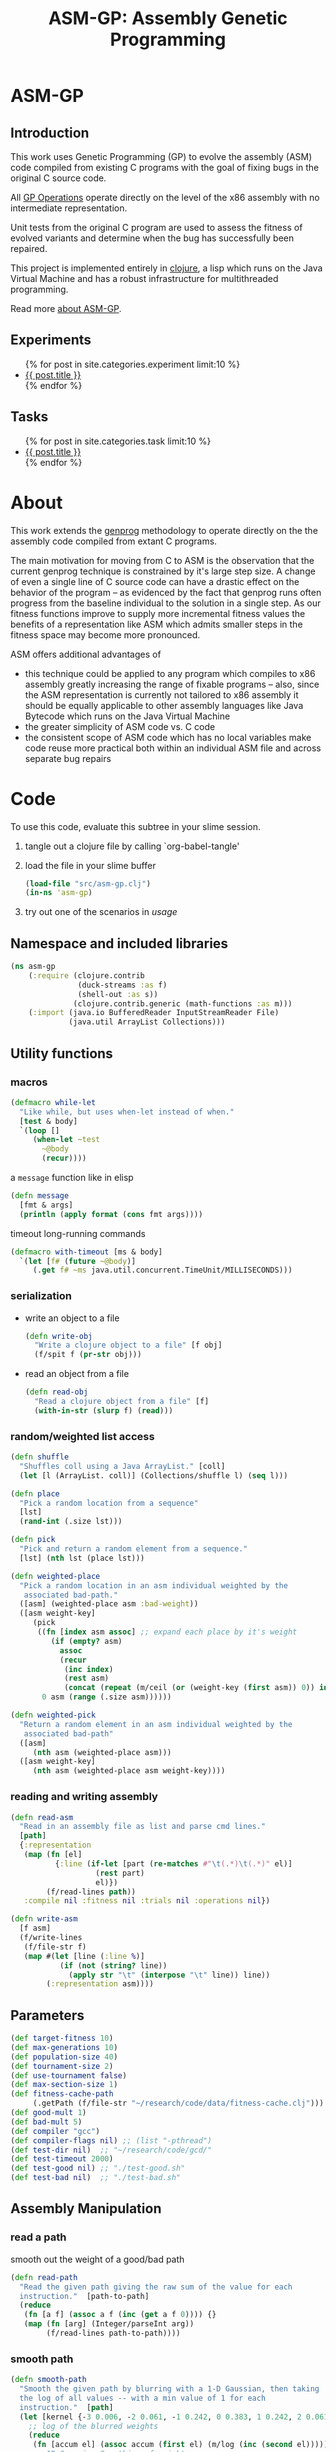#+TITLE: ASM-GP: Assembly Genetic Programming
#+TODO: TODO(t!) HOLD(h!) STARTED(s!) | DONE(d!)
#+OPTIONS: num:nil ^:nil
#+LaTeX_CLASS: normal
#+STARTUP: hideblocks

* ASM-GP
  :PROPERTIES:
  :j-file:   index
  :END:
** Introduction
This work uses Genetic Programming (GP) to evolve the assembly (ASM)
code compiled from existing C programs with the goal of fixing bugs in
the original C source code.

All [[file:code.org::gp-operations][GP Operations]] operate directly on the level of the x86 assembly
with no intermediate representation.

Unit tests from the original C program are used to assess the fitness
of evolved variants and determine when the bug has successfully been
repaired.

This project is implemented entirely in [[http://clojure.org][clojure]], a lisp which runs on
the Java Virtual Machine and has a robust infrastructure for
multithreaded programming.

Read more [[file:./about.html][about ASM-GP]].

** Experiments
#+begin_html 
  <ul>
    {% for post in site.categories.experiment limit:10 %}
    <li>
      <a href=".{{ post.url }}">{{ post.title }}</a>
    </li>
    {% endfor %}
  </ul>
#+end_html

** Tasks
#+begin_html 
  <ul>
    {% for post in site.categories.task limit:10 %}
    <li>
      <a href=".{{ post.url }}">{{ post.title }}</a>
    </li>
    {% endfor %}
  </ul>
#+end_html

* About
  :PROPERTIES:
  :j-file:   about
  :END:
This work extends the [[http://genprog.adaptive.cs.unm.edu/][genprog]] methodology to operate directly on the
the assembly code compiled from extant C programs.

The main motivation for moving from C to ASM is the observation that
the current genprog technique is constrained by it's large step size.
A change of even a single line of C source code can have a drastic
effect on the behavior of the program -- as evidenced by the fact that
genprog runs often progress from the baseline individual to the
solution in a single step.  As our fitness functions improve to supply
more incremental fitness values the benefits of a representation like
ASM which admits smaller steps in the fitness space may become more
pronounced.

ASM offers additional advantages of
- this technique could be applied to any program which compiles to x86
  assembly greatly increasing the range of fixable programs -- also,
  since the ASM representation is currently not tailored to x86
  assembly it should be equally applicable to other assembly languages
  like Java Bytecode which runs on the Java Virtual Machine
- the greater simplicity of ASM code vs. C code
- the consistent scope of ASM code which has no local variables make
  code reuse more practical both within an individual ASM file and
  across separate bug repairs

* Code
  :PROPERTIES:
  :results:  silent
  :session:  asm-gp
  :tangle:   src/asm-gp
  :j-file:   code
  :comments: no
  :END:
To use this code, evaluate this subtree in your slime session.
1) tangle out a clojure file by calling `org-babel-tangle'
2) load the file in your slime buffer
   #+begin_src clojure :tangle no
     (load-file "src/asm-gp.clj")
     (in-ns 'asm-gp)
   #+end_src
3) try out one of the scenarios in [[usage]]
   
** Namespace and included libraries
#+begin_src clojure
  (ns asm-gp
      (:require (clojure.contrib
                 (duck-streams :as f)
                 (shell-out :as s))
                (clojure.contrib.generic (math-functions :as m)))
      (:import (java.io BufferedReader InputStreamReader File)
               (java.util ArrayList Collections)))
#+end_src

** Utility functions
*** macros

#+begin_src clojure
(defmacro while-let
  "Like while, but uses when-let instead of when."
  [test & body]
  `(loop []
     (when-let ~test
       ~@body
       (recur))))
#+end_src

a =message= function like in elisp
#+begin_src clojure
  (defn message
    [fmt & args]
    (println (apply format (cons fmt args))))
#+end_src

timeout long-running commands
#+begin_src clojure
  (defmacro with-timeout [ms & body]
    `(let [f# (future ~@body)]
       (.get f# ~ms java.util.concurrent.TimeUnit/MILLISECONDS)))
#+end_src

*** serialization
- write an object to a file
  #+begin_src clojure
    (defn write-obj
      "Write a clojure object to a file" [f obj]
      (f/spit f (pr-str obj)))
  #+end_src
- read an object from a file
  #+begin_src clojure
    (defn read-obj
      "Read a clojure object from a file" [f]
      (with-in-str (slurp f) (read)))
  #+end_src

*** random/weighted list access
#+begin_src clojure
  (defn shuffle
    "Shuffles coll using a Java ArrayList." [coll]
    (let [l (ArrayList. coll)] (Collections/shuffle l) (seq l)))
  
  (defn place
    "Pick a random location from a sequence"
    [lst]
    (rand-int (.size lst)))
  
  (defn pick
    "Pick and return a random element from a sequence."
    [lst] (nth lst (place lst)))
  
  (defn weighted-place
    "Pick a random location in an asm individual weighted by the
     associated bad-path."
    ([asm] (weighted-place asm :bad-weight))
    ([asm weight-key]
       (pick
        ((fn [index asm assoc] ;; expand each place by it's weight
           (if (empty? asm)
             assoc
             (recur
              (inc index)
              (rest asm)
              (concat (repeat (m/ceil (or (weight-key (first asm)) 0)) index) assoc))))
         0 asm (range (.size asm))))))
  
  (defn weighted-pick
    "Return a random element in an asm individual weighted by the
     associated bad-path"
    ([asm]
       (nth asm (weighted-place asm)))
    ([asm weight-key]
       (nth asm (weighted-place asm weight-key))))
#+end_src

*** reading and writing assembly
#+begin_src clojure
  (defn read-asm
    "Read in an assembly file as list and parse cmd lines."
    [path]
    {:representation
     (map (fn [el]
            {:line (if-let [part (re-matches #"\t(.*)\t(.*)" el)]
                     (rest part)
                     el)})
          (f/read-lines path))
     :compile nil :fitness nil :trials nil :operations nil})
  
  (defn write-asm
    [f asm]
    (f/write-lines
     (f/file-str f)
     (map #(let [line (:line %)]
             (if (not (string? line))
               (apply str "\t" (interpose "\t" line)) line))
          (:representation asm))))
#+end_src

** Parameters
   :PROPERTIES:
   :CUSTOM_ID: parameters
   :END:

#+begin_src clojure
  (def target-fitness 10)
  (def max-generations 10)
  (def population-size 40)
  (def tournament-size 2)
  (def use-tournament false)
  (def max-section-size 1)
  (def fitness-cache-path
       (.getPath (f/file-str "~/research/code/data/fitness-cache.clj")))
  (def good-mult 1)
  (def bad-mult 5)
  (def compiler "gcc")
  (def compiler-flags nil) ;; (list "-pthread")
  (def test-dir nil)  ;; "~/research/code/gcd/"
  (def test-timeout 2000)
  (def test-good nil) ;; "./test-good.sh"
  (def test-bad nil)  ;; "./test-bad.sh"
#+end_src

** Assembly Manipulation
*** read a path
smooth out the weight of a good/bad path
#+begin_src clojure
  (defn read-path
    "Read the given path giving the raw sum of the value for each
    instruction."  [path-to-path]
    (reduce
     (fn [a f] (assoc a f (inc (get a f 0)))) {}
     (map (fn [arg] (Integer/parseInt arg))
          (f/read-lines path-to-path))))
#+end_src

*** smooth path
#+begin_src clojure  
  (defn smooth-path
    "Smooth the given path by blurring with a 1-D Gaussian, then taking
    the log of all values -- with a min value of 1 for each
    instruction."  [path]
    (let [kernel {-3 0.006, -2 0.061, -1 0.242, 0 0.383, 1 0.242, 2 0.061, 3 0.006}]
      ;; log of the blurred weights
      (reduce
       (fn [accum el] (assoc accum (first el) (m/log (inc (second el))))) {}
       ;; 1D Gaussian Smoothing of weights
       (reduce
          (fn [accum el]
            (reduce
             (fn [a f]
               (let [place (+ (first el) (first f))]
                 (assoc a place 
                        (+ (get a place 0)
                           (* (second f) (second el))))))
             accum kernel)) {}
             path))))
#+end_src

*** apply path
Apply the weights in a good or bad path to a GP individual
#+begin_src clojure
  (defn apply-path
    "Apply the weights in a path to a GP individual"
    [asm key path]
    (assoc asm
      :representation
      (reduce #(let [place (first %2) weight (second %2)]
                 (if (< place (.size %1))
                   (concat
                    (take place %1)
                    (list (assoc (nth %1 place) key weight))
                    (drop (inc place) %1))
                   %1)) (:representation asm) path)))
#+end_src

** GP Operations
   :PROPERTIES:
   :CUSTOM_ID: gp-operations
   :END:

#+begin_src clojure
  (defn section-length
    "Limit the size of sections of ASM used for GP operations."
    [single length]
    (if single
      (if (number? single) (min single length) 1)
      (inc (rand-int (min max-section-size length)))))
#+end_src

*** swap-asm
#+begin_src clojure
  (defn swap-asm
    "Swap two lines or sections of the asm."
    ([asm] (swap-asm asm nil))
    ([asm single]
       (assoc asm
         :representation
         (let [asm (:representation asm)
               first (weighted-place asm)
               second (weighted-place asm)]
           (if (= first second)
             asm
             (let [left (min first second)
                   right (max first second)
                   left-length
                   (section-length single
                                   (.size (take (- right left) (drop left asm))))
                   right-length (section-length single (.size (drop right asm)))]
               (concat
                (take left asm)
                (take right-length (drop right asm))
                (take (- right (+ left left-length))
                      (drop (+ left left-length) asm))
                (take left-length (drop left asm))
                (drop (+ right right-length) asm)))))
         :operations (cons :swap (:operations asm)))))
#+end_src

*** delete-asm
delete a section
#+begin_src clojure
  (defn delete-asm
    "Delete a line or section from the asm.  Optional second argument
  will force single line deletion rather than deleting an entire
  section."
    ([asm] (delete-asm asm nil))
    ([asm single]
       (assoc asm
         :representation
         (let [asm (:representation asm)
               start (weighted-place asm)
               length (section-length single (.size (drop start asm)))]
           (concat (take start asm) (drop (+ start length) asm)))
         :operations (cons :delete (:operations asm)))))
#+end_src

*** append-asm
append a section or line into a random place
#+begin_src clojure
  (defn append-asm
    "Inject a line from the asm into a random location in the asm.
    Optional third argument will force single line injection rather than
    injecting an entire section."
    ([asm] (append-asm asm nil))
    ([asm single]
       (assoc asm
         :representation
         (let [asm (:representation asm)
               start (weighted-place asm :good-weight)
               length (section-length single (.size (drop start asm)))
               point (weighted-place asm)]
           (concat (take point asm) (take length (drop start asm))
                   (drop point asm)))
         :operations (cons :append (:operations asm)))))
#+end_src

*** mutate-asm
which here means either delete, append, or swap
#+begin_src clojure
  (defn mutate-asm
    "Mutate the asm with either delete-asm, append-asm, or swap-asm.
    For now we're forcing all changes to operate by line rather than
    section." [asm]
    (let [choice (rand-int 3)]
      (cond
       (= choice 0) (delete-asm asm)
       (= choice 1) (append-asm asm)
       (= choice 2) (swap-asm asm))))
#+end_src

*** compile-asm
#+begin_src clojure
  (defn compile-asm
    "Compile the asm, set it's :compile field to the path to the
    compiled binary if successful or to nil if unsuccessful."  [asm]
    (let [asm-source (.getPath (File/createTempFile "variant" ".S"))
          asm-bin (.getPath (File/createTempFile "variant" "bin"))]
      (write-asm asm-source asm)
      (assoc asm
        :compile
        (when (= 0 (:exit
                    (apply
                     s/sh
                     (concat
                      (apply list compiler compiler-flags)
                      (list "-o" asm-bin asm-source :return-map true)))))
          (s/sh "chmod" "+x" asm-bin)
          asm-bin))))
#+end_src

** Fitness Evaluation
We'll cache already calculated finesses in a global hash which is
protected behind a [[http://clojure.org/refs][ref]].
#+begin_src clojure
  (def fitness-cache (ref {}))
#+end_src

We'll track the total number of fitness evaluations in a global
counter also protected behind a ref.
#+begin_src clojure
  (def fitness-count (ref 0))
#+end_src

#+begin_src clojure
  (defn evaluate-asm
    "Take an individual, evaluate it and pack it's score into
    it's :fitness field."  [asm]
    ;; increment our global fitness counter
    (dosync (alter fitness-count inc))
    (assoc
        ;; evaluate the fitness of the individual
        (if (@fitness-cache (.hashCode (:representation asm)))
          (assoc asm ;; cache hit
            :fitness (@fitness-cache (.hashCode (:representation asm)))
            :compile true)
          (let [asm (compile-asm asm) ;; cache miss
                test-good (.getPath (f/file-str test-dir test-good))
                test-bad (.getPath (f/file-str test-dir test-bad))
                bin (:compile asm)
                run-test (fn [test mult]
                           (* mult
                              (try
                               (.size
                                (remove #(= "" %)
                                        (seq (.split (:out
                                                      (with-timeout test-timeout
                                                        (s/sh test bin :return-map true)))
                                                     "\n"))))
                               (catch java.util.concurrent.TimeoutException e 0))))]
            (assoc asm
              :fitness ((dosync (alter fitness-cache assoc (.hashCode
                                                            (:representation asm))
                                       (if bin ;; new fitness
                                         (+ (run-test test-good good-mult)
                                            (run-test test-bad bad-mult))
                                         0)))
                        (.hashCode (:representation asm))))))
      :trials @fitness-count))
#+end_src

** Evolution
*** populate
#+begin_src clojure
  (defn populate
    "Return a population starting with a baseline individual.
    Pass :group true as optional arguments to populate from a group of
    multiple baseline individuals."
    [asm & opts]
    ;; this doesn't work as list? will return true no matter what, we
    ;; must use an optional keyword argument...
    (let [asm (if (get (apply hash-map opts) :group false)
                asm (list asm))]
      ;; calculate their fitness
      (pmap #(evaluate-asm %)
            ;; include the originals
            (concat asm
                    ;; create random mutants
                    (take (- population-size (.size asm))
                          (repeatedly #(mutate-asm (pick asm))))))))
#+end_src

*** selection -- tournament and sus
tournament selection
#+begin_src clojure
  (defn tournament
    "Select an individual from the population via tournament selection."
    [population n]
    (take n
          (repeatedly
           (fn []
             (last
              (sort-by :fitness
                       (take tournament-size
                             (repeatedly #(pick population)))))))))
#+end_src

Stochastic universal Sampling (see [[wiki:Stochastic_universal_sampling]])
#+begin_src clojure
  (defn stochastic-universal-sample
    "Stochastic universal sampling"
    [population n]
    (let [total-fit (reduce #(+ %1 (:fitness %2)) 0 population)
          step-size (/ total-fit n)]
      (loop [pop (reverse (sort-by :fitness (shuffle population)))
             accum 0 marker 0
             result '()]
        (if (> n (.size result))
          (if (> marker (+ accum (:fitness (first pop))))
            (recur (rest pop) (+ accum (:fitness (first pop))) marker result)
            (recur pop accum (+ marker step-size) (cons (first pop) result)))
          result))))
#+end_src

#+begin_src clojure
  (defn select-asm [population n]
    (if use-tournament
      (tournament population n)
      (stochastic-universal-sample population n)))
#+end_src

*** evolve
#+begin_src clojure
  (defn evolve
    "Build a population from a baseline individual and evolve until a
  solution is found or the maximum number of generations is reached.
  Return the best individual present when evolution terminates."
    [asm]
    (loop [population (populate asm)
           generation 0]
      (let [best (last (sort-by :fitness population))
            mean (/ (float (reduce + 0 (map :fitness population))) (.size population))]
        ;; write out the best so far
        (message "generation %d mean-score %S best{:fitness %S, :trials %d}"
                 generation mean (:fitness best) (:trials best))
        (write-obj (format "variants/gen.%d.best.%S.clj" generation (:fitness best))
                   best)
        (if (>= (:fitness best) target-fitness)
          (do ;; write out the winner to a file and return
            (message "success after %d generations and %d fitness evaluations"
                     generation @fitness-count)
            (write-obj "variants/best.clj" best) best)
          (if (>= generation max-generations)
            (do ;; print out failure message and return the best we found
              (message "failed after %d generations and %d fitness evaluations"
                       generation @fitness-count) best)
            (recur
             (select-asm
              (concat
               (dorun
                (pmap #(evaluate-asm %)
                      (pmap #(mutate-asm %)
                            (select-asm population population-size))))
               population)
              population-size)
             (+ generation 1)))))))
#+end_src
** Java Byte-Code Functions
    :PROPERTIES:
    :tangle:   src/bytecode-gp
    :END:

in the asm-gp name-space
#+begin_src clojure
  (in-ns 'asm-gp)
  (import '(org.apache.bcel.classfile ClassParser)
          '(org.apache.bcel.generic ClassGen MethodGen InstructionList))
#+end_src

introducing a new global variable to hold information needed to write
new byte-code strings to a =.class= file.
#+begin_src clojure
  (def base-class nil)
#+end_src

new functions for reading and writing assembly files
#+begin_src clojure
  (defn read-asm
    "Read in a .class file to a list of Byte-code instructions.  For now
    we'll just be working with the main function." [path]
    {:representation
     (let [class (new ClassGen (.parse (new ClassParser path)))
           method (new MethodGen
                       (second (.getMethods class))
                       (.getClassName class)
                       (.getConstantPool class))]
       (.getInstructionList method))
     :compile nil :fitness nil :trials nil :operations nil})
  
  (defn write-asm
    "Write a list of Byte-code instructions to a file.  Return f if the
    write was successful, and nil otherwise." [f lst]
    (if (not base-class)
      (message "base class is uninitialized!"))
    (try
     (let [lst (:representation lst)
           cls (new ClassGen base-class)
           mth (new MethodGen (second (.getMethods cls))
                    (.getClassName cls)
                    (.getConstantPool cls))]
       (.setPositions lst false)
       (.setInstructionList mth lst)
       (.setMaxStack mth)
       (.setMaxLocals mth)
       (.removeLineNumbers mth)
       (.replaceMethod cls
                       (second (.getMethods cls))
                       (.getMethod mth))
       (.dump (.getJavaClass cls) f)
       f)
     (catch Exception e nil)))
#+end_src

over-defining all GP operations for InstructionLists
#+begin_src clojure
  (defmacro gp-op-wrapper
    "Wrap a GP operation in a try/catch block which will return an empty
    InstructinoList if any errors are thrown while manipulating the
    individual."  [& body] `(try ~@body (catch Exception _# (InstructionList.))))
  
  (defn swap-asm
    "Swap two instructions in this InstructionList.  Not Weighted."
    ([asm _] (swap-asm asm))
    ([asm]
       (assoc asm
         :representation
         (gp-op-wrapper
          (let [asm (.copy (:representation asm))
                handles (seq (.getInstructionHandles asm))
                place (rand-int (dec (.size handles)))
                target (pick handles)]
            (.move asm (nth handles place) target)
            (.move asm target (nth handles (inc place)))
            asm))
         :operations (cons :swap (:operations asm)))))
  
  (defn append-asm
    "Append an instruction somewhere in this InstructionList.  Not
    Weighted.  Return a copy of the original if the operations fail."
    ([asm _] (append-asm asm))
    ([asm]
       (assoc asm
         :representation
         (gp-op-wrapper
          (let [asm (.copy (:representation asm))
                handles (seq (.getInstructionHandles asm))]
            (.append asm
                     (pick handles)
                     (.getInstruction (pick handles)))
            asm))
         :operations (cons :append (:operations asm)))))
  
  (defn delete-asm
    "Remove an instruction from list InstructionList.  Not Weighted"
    ([asm _] (delete-asm asm))
    ([asm]
       (assoc asm
         :representation
         (gp-op-wrapper
          (let [asm (.copy (:representation asm))
                handles (seq (.getInstructionHandles asm))]
            (.delete asm (pick handles))
            asm))
         :operations (cons :delete (:operations asm)))))
#+end_src

new fitness and compilation functions
#+begin_src clojure
  (defn compile-asm
    "Compile the asm and return a path to the resulting binary.  Return
    nil if the compilation (write) fails."  [asm]
    (let [asm-dir (.getPath (File/createTempFile "variant" ""))]
      (s/sh "rm" asm-dir) (s/sh "mkdir" asm-dir)
      (assoc asm
        :compile
        (if (write-asm (str asm-dir "/" (.getClassName base-class) ".class") asm)
          asm-dir
          nil))))
#+end_src

** =modify= shell script

#+begin_src clojure :tangle scripts/modify :shebang #! /usr/bin/env clj
  (load-file "/home/eschulte/research/genprog/asm/src/asm-gp.clj")
  (in-ns 'asm-gp)
  (require ['clojure.contrib.command-line :as 'cmd])
  (cmd/with-command-line (rest *command-line-args*)
    "Prototype No-Specification Machine-code-level Bug-Fixer\n\tmodify [opts] baseline.s"
    [[gcc         "use X to compile C files" "gcc"]
     [ldflags     "use X as LDFLAGS when compiling" nil]
     [good        "use X as good-test command" "./test-good.sh"]
     [bad         "use X as bad-test command" "./test-bad.sh"]
     [bad-factor  "multiply 'bad' testcases by X for utility" 5]
     [good-factor "multiply 'good' testcases by X for utility" 1]
     [max         "best fitness possible is X" 10]
     [fit-cache   "path to the fitness cache"]
     [good-path   "file specifying the good path"]
     [bad-path    "file specifying the good path"]
     [pop         "use population size of X" 40]
     [gen         "use X genetic algorithm generations" 10]
     [sect-size   "mutate over sections of X instructions" 1]
     [ins         "relative chance of mutation insertion" 1]
     [del         "relative chance of mutation deletion" 1]
     [swap        "relative chance of mutation swap" 1]
     [tour?       "use tournament selection for sampling"]
     rest]
    (doseq [baseline-path rest]
      (def target-fitness max)
      (def max-generations gen)
      (def population-size pop)
      (def use-tournament tour?)
      (def max-section-size sect-size)
      (def good-mult good-factor)
      (def bad-mult bad-factor)
      (def compiler gcc)
      (def compiler-flags ldflags)
      (def test-dir "./")
      (def test-timeout 2000)
      (def test-good good)
      (def test-bad bad)
      (let [fitness-cache (ref (if fit-cache (read-obj fit-cache) {}))
            baseline (apply-path
                      (apply-path
                       (read-asm baseline-path)
                       :good-path (smooth-path (if good-path (read-path good-path) nil)))
                      :bad-path (smooth-path (if bad-path (read-path bad-path) nil)))]
        (assert (= (:fitness (evaluate-asm baseline)) 5))
        (evolve baseline))))
#+end_src

* Experiments
  :PROPERTIES:
  :CUSTOM_ID: experiments
  :session:  asm-gp
  :END:
** real program repair summary

|           | LOC (in machine-code) | Pos. tests | Neg. tests | Success | GTR |
|-----------+-----------------------+------------+------------+---------+-----|
| sendmail  | 667                   | 5          | 1          |    100% |   1 |
| deroff    | 7041                  | 5          | 1          |     27% |   1 |
| nullhttpd | 6933                  | 5          | 1          |      3% |   1 |

** deroff
*** results
for the first run which found success in 3/10 runs
#+begin_src clojure
  (def target-fitness 10)
  (def max-generations 20)
  (def population-size 400)
  (def use-tournament false)
  (def max-section-size 1)
  (def good-mult 1)
  (def bad-mult 5)
  (def gcc-flags nil)
  (def baseline-path "deroff.s")
  (def good-path-path "good.path")
  (def bad-path-path "bad.path")
  (def test-dir "~/research/code/deroff/")
  (def fitness-cache-path
       (.getPath (f/file-str "~/research/code/deroff/fitness-cache.clj")))
  (def test-good "./my-test-good.sh")
  (def test-bad "./my-test-bad.sh")
#+end_src

*** method
    :PROPERTIES:
    :tangle:   test/deroff
    :results:  silent
    :session:  asm-gp
    :END:

The following steps are tangled to the =test/deroff.clj= script which can
be run from inside of the =deroff= directory using
#+begin_src sh :tangle no
  java -Xss2m -cp ../../../src/clojure/clojure.jar:../../../src/clojure-contrib/clojure-contrib.jar clojure.main ../test/deroff.clj
#+end_src

1) create the =deroff.s= file
   #+begin_src sh :tangle no
     cd deroff
     gcc -S deroff_comb.c
     mv deroff_comb.s deroff.s
   #+end_src
2) start a slime repl in the =deroff/= directory
3) load the resulting file and step into the namespace
   #+begin_src clojure
     (load-file "../src/asm-gp.clj")(in-ns 'asm-gp)
   #+end_src
4) set the GP parameters
   #+begin_src clojure
     (def target-fitness 10)
     (def max-generations 20)
     (def population-size 400)
     (def use-tournament false)
     (def max-section-size 1)
     (def good-mult 1)
     (def bad-mult 5)
     (def compiler "gcc")
     (def compiler-flags nil)
     (def baseline-path "deroff.s")
     (def good-path-path "good.path")
     (def bad-path-path "bad.path")
     (def test-timeout 2000)
     (def test-dir "~/research/code/deroff/")
     (def fitness-cache-path
          (.getPath (f/file-str "~/research/exp/deroff/fitness-cache.clj")))
     (def test-good "./my-test-good.sh")
     (def test-bad "./my-test-bad.sh")
   #+end_src
5) run 500 iterations -- note that =asm-gp-pack= must be in your path
   #+begin_src clojure
     (run-experiment
      (dorun
       (map  (fn [run]
               (do
                 (evolve baseline)
                 (let [save-dir (str "variants/" (.toString run))]
                   (s/sh "mkdir" save-dir)
                   (s/sh "asm-gp-pack" save-dir)
                   (write-obj fitness-cache-path @fitness-cache))))
             (range 500))))
   #+end_src

** s4
   :PROPERTIES:
   :blog:     t
   :type:     experiment
   :END:

*** method
    :PROPERTIES:
    :tangle:   test/s4
    :results:  silent
    :session:  asm-gp
    :END:

The following steps are tangled to the =test/s4.clj= script which can
be run from inside of the =s4= directory using
#+begin_src sh :tangle no
  java -cp ../../../src/clojure/clojure.jar:../../../src/clojure-contrib/clojure-contrib.jar clojure.main ../test/s4.clj
#+end_src

1) create the =s4.s= file
   #+begin_src sh :tangle no
     cd s4
     gcc -S s4.c
   #+end_src
2) start a slime repl in the =s4/= directory
3) load the resulting file and step into the namespace
   #+begin_src clojure
     (load-file "../src/asm-gp.clj")(in-ns 'asm-gp)
   #+end_src
4) set the GP parameters
   #+begin_src clojure
     (def target-fitness 8)
     (def max-generations 20)
     (def population-size 400)
     (def use-tournament false)
     (def max-section-size 3)
     (def good-mult 2)
     (def bad-mult 4)
     (def compiler "gcc")
     (def compiler-flags nil)
     (def baseline-path "s4.s")
     (def good-path-path "good.path")
     (def bad-path-path "bad.path")
     (def test-timeout 2000)
     (def fitness-cache-path
          (.getPath (f/file-str "~/research/exp/s4/fitness-cache.clj")))
     (def test-dir "~/research/code/s4/")
     (def test-good "./my-test-good.sh")
     (def test-bad "./my-test-bad.sh")
   #+end_src
5) run 500 iterations -- note that =asm-gp-pack= must be in your path
   #+begin_src clojure
     (run-experiment
      (dorun
       (map  (fn [run]
               (do
                 (evolve baseline)
                 (let [save-dir (str "variants/" (.toString run))]
                   (s/sh "mkdir" save-dir)
                   (s/sh "asm-gp-pack" save-dir)
                   (write-obj fitness-cache-path @fitness-cache))))
             (range 500))))
   #+end_src

** flex
   :PROPERTIES:
   :blog:     t
   :type:     experiment
   :END:

*** method
    :PROPERTIES:
    :tangle:   test/flex
    :results:  silent
    :session:  asm-gp
    :END:

The following steps are tangled to the =test/flex.clj= script which can
be run from inside of the =flex= directory using
#+begin_src sh :tangle no
  java -Xss256m -Xmx256m -cp ../../../src/clojure/clojure.jar:../../../src/clojure-contrib/clojure-contrib.jar clojure.main ../test/flex.clj
#+end_src

1) create the =flex.s= file
   #+begin_src sh :tangle no
     cd flex
     gcc -S flex_comb.c
     mv flex_comb.s flex.s
   #+end_src
2) start a slime repl in the =flex/= directory
3) load the resulting file and step into the namespace
   #+begin_src clojure
     (load-file "../src/asm-gp.clj")(in-ns 'asm-gp)
   #+end_src
4) set the GP parameters
   #+begin_src clojure
     (def target-fitness 10)
     (def max-generations 20)
     (def population-size 400)
     (def use-tournament false)
     (def max-section-size 1)
     (def good-mult 1)
     (def bad-mult 5)
     (def compiler "gcc")
     (def compiler-flags nil)
     (def baseline-path "flex.s")
     (def good-path-path "good.path")
     (def bad-path-path "bad.path")
     (def test-timeout 2000)
     (def test-dir "~/research/code/flex/")
     (def fitness-cache-path
          (.getPath (f/file-str "~/research/exp/flex/fitness-cache.clj")))
     (def test-good "./my-test-good.sh")
     (def test-bad "./my-test-bad.sh")
   #+end_src
5) run 500 iterations -- note that =asm-gp-pack= must be in your path
   #+begin_src clojure
     (run-experiment
      (dorun
       (map  (fn [run]
               (do
                 (evolve baseline)
                 (let [save-dir (str "variants/" (.toString run))]
                   (s/sh "mkdir" save-dir)
                   (s/sh "asm-gp-pack" save-dir)
                   (write-obj fitness-cache-path @fitness-cache))))
             (range 500))))
   #+end_src

** uniq
*** method
    :PROPERTIES:
    :tangle:   test/uniq
    :results:  silent
    :session:  asm-gp
    :END:

The following steps are tangled to the =test/uniq.clj= script which can
be run from inside of the =uniq= directory using
#+begin_src sh :tangle no
  java -cp ../../../src/clojure/clojure.jar:../../../src/clojure-contrib/clojure-contrib.jar clojure.main ../test/uniq.clj
#+end_src

1) create the =uniq.s= file
   #+begin_src sh :tangle no
     cd uniq
     gcc -S uniq.c
   #+end_src
2) create good and bad paths (ran good-test 10 times and bad-path 1000
   times)
3) start a slime repl in the =uniq/= directory
4) load the resulting file and step into the namespace
   #+begin_src clojure
     (load-file "../src/asm-gp.clj")(in-ns 'asm-gp)
   #+end_src
5) set the GP parameters
   #+begin_src clojure
     (def target-fitness 10)
     (def max-generations 20)
     (def population-size 400)
     (def use-tournament false)
     (def max-section-size 1)
     (def good-mult 1)
     (def bad-mult 5)
     (def gcc-flags nil)
     (def fitness-cache-path
          (.getPath (f/file-str "~/research/exp/uniq/fitness-cache.clj")))
     (def baseline-path "uniq.s")
     (def good-path-path "good.path")
     (def bad-path-path "bad.path")
     (def test-timeout 2000)
     (def test-dir "~/research/code/uniq/")
     (def test-good "./test-good.sh")
     (def test-bad "./test-bad.sh")
   #+end_src
6) run 500 iterations -- note that =asm-gp-pack= must be in your path
   #+begin_src clojure
     (run-experiment
      (dorun
       (map  (fn [run]
               (do
                 (evolve baseline)
                 (let [save-dir (str "variants/" (.toString run))]
                   (s/sh "mkdir" save-dir)
                   (s/sh "asm-gp-pack" save-dir)
                   (write-obj fitness-cache-path @fitness-cache))))
             (range 500))))
   #+end_src

** gp operations in other languages
*** Haskell
**** script
    :PROPERTIES:
    :tangle:   test/gp-op-haskell
    :END:
Going to try to split this up into multiple independent runs through a
clojure script, because for some reason zsh kept insisting on killing
off the single large monolithic run.

tangled to the =test/gp-op.clj= script which can be run using
#+begin_src sh :tangle no
  java -cp ../../../src/clojure/clojure.jar:../../../src/clojure-contrib/clojure-contrib.jar clojure.main ../test/gp-op-haskell.clj
#+end_src

#+begin_src clojure :session asm-gp
  (load-file "../src/asm-gp.clj")(in-ns 'asm-gp)
  (def target-fitness 10)
  (def good-mult 1)
  (def bad-mult 5)
  (def compiler "ghc")
  (def baseline-path "gcd.s")
  (def good-path-path "good.path")
  (def bad-path-path "bad.path")
  (def test-dir "~/research/code/gcd_h/")
  (def test-good "./test-good.sh")
  (def test-bad "./test-bad.sh")
  (def fitness-cache-path
        (.getPath (f/file-str "~/research/code/gcd_h/fitness-cache.clj")))
  (def section-size (try (Integer/parseInt (second *command-line-args*))
                         (catch Exception e 1)))
  
  (message "running experiment")
  (run-experiment
   (dorun
    (map
     (fn [op]
       (message "%s %d" (name op) section-size)
       (write-obj
        (format "./gp-operations/%s.%d.results"
                (name op) section-size)
        (pmap #(let [new (cond
                          (= op 'swap-asm)
                          (swap-asm baseline section-size)
                          (= op 'delete-asm)
                          (delete-asm baseline section-size)
                          (= op 'append-asm)
                          (append-asm baseline section-size))]
                 {:run %
                  :individual new
                  :fitness (evaluate-asm new)})
              (range 1000))))
     '(swap-asm delete-asm append-asm))))
#+end_src

*** java
|                      | append | delete | swap |
|----------------------+--------+--------+------|
| total fitness        |    662 |      0 |   56 |
| fitness = 5          |    129 |      0 |    6 |

**** java-gp-op script
    :PROPERTIES:
    :tangle:   test/java-gp-op
    :END:
tangled to the =test/java-gp-op.clj= script which can be run using
#+begin_src sh :tangle no
  java -cp ../../../src/clojure/clojure.jar:../../../src/clojure-contrib/clojure-contrib.jar:../lib/bcel-5.3-SNAPSHOT.jar clojure.main ../test/java-gp-op.clj
#+end_src

#+begin_src clojure :session asm-gp
  (load-file "../src/asm-gp.clj")
  (load-file "../src/bytecode-gp.clj")
  (in-ns 'asm-gp)
  (def target-fitness 10)
  (def max-generations 10)
  (def population-size 40)
  (def use-tournament false)
  (def good-mult 1)
  (def bad-mult 5)
  (def gcc-flags nil)
  (def baseline-path "gcd.class")
  (def fitness-cache-path
       (.getPath (f/file-str "~/research/code/gcd_java/fitness-cache.clj")))
  (def good-path-path nil)
  (def bad-path-path nil)
  (def test-dir "~/research/code/gcd_java/")
  (def test-good "./my-test-good.sh")
  (def test-bad "./my-test-bad.sh")
  (def section-size
       (try (Integer/parseInt (first *command-line-args*))
            (catch Exception e 1)))
  (def base-class (.parse (new ClassParser "gcd.class")))
  
  (message "running experiment")
  (run-experiment
   (dorun
    (map
     (fn [op]
       (message "%s %d" (name op) section-size)
       (write-obj
        (format "./gp-operations/%s.%d.results"
                (name op) section-size)
        (pmap #(let [new (cond
                          (= op 'swap-asm)
                          (swap-asm baseline section-size)
                          (= op 'delete-asm)
                          (delete-asm baseline section-size)
                          (= op 'append-asm)
                          (append-asm baseline section-size))]
                 (message "\t%d" %)
                 {:run %
                  :individual (let [handles (seq (.getInstructionHandles new))]
                                (if (empty? handles)
                                  "failed-mutation"
                                  (map (fn [byte-code]
                                         (.getName (.getInstruction byte-code)))
                                       handles)))
                  :fitness (evaluate-asm new)
                  :compile (if (> (evaluate-asm new) 0)
                             true
                             (if (compile-asm new) true false))})
              (range 1000))))
     '(append-asm swap-asm delete-asm))))
#+end_src

** gcd in Java -- Java Byte Code
*** method
    :PROPERTIES:
    :tangle:   test/gcd_java
    :results:  silent
    :END:

The following steps are tangled to the =test/java-gcd.clj= script
which can be run from inside of the =gcd_java= directory using
#+begin_src sh :tangle no
  java -cp ../../../src/clojure/clojure.jar:../../../src/clojure-contrib/clojure-contrib.jar:../lib/bcel-5.3-SNAPSHOT.jar:../src clojure.main ../test/java-gcd.clj
#+end_src

1) create the =gcd.class= file and copy =asm-gp.clj= into the classpath
   #+begin_src sh :tangle no
     cd gcd_java
     javac gcd.java
     cp ../src/asm-gp.clj ../src/asm_gp.clj 
   #+end_src
2) start a slime repl in the =gcd_java/= directory
3) load up our framework (including some over-defined functions for
   working with Java =.class= Byte-code files) and step into the
   namespace
   #+begin_src clojure
     (load-file "../src/asm-gp.clj")
     (load-file "../src/bytecode-gp.clj")
     (in-ns 'asm-gp)
   #+end_src
4) define a =base-class= needed by the new bytecode stuff
   #+begin_src clojure
     (def base-class (.parse (new ClassParser "gcd.class")))
   #+end_src
5) set the GP parameters
   #+begin_src clojure
     (def target-fitness 10)
     (def max-generations 20)
     (def population-size 400)
     (def use-tournament false)
     (def max-section-size 1)
     (def good-mult 1)
     (def bad-mult 5)
     (def gcc-flags nil)
     (def baseline-path "gcd.class")
     (def fitness-cache-path
          (.getPath (f/file-str "~/research/exp/gcd_java/fitness-cache.clj")))
     (def good-path-path nil)
     (def bad-path-path nil)
     (def test-timeout 4000)
     (def test-dir "~/research/code/gcd_java/")
     (def test-good "./my-test-good.sh")
     (def test-bad "./my-test-bad.sh")
   #+end_src
6) run 500 iterations -- note that =asm-gp-pack= must be in your path
   #+begin_src clojure
     (run-experiment
      (dorun
       (map  (fn [run]
               (do
                 (evolve baseline)
                 (let [save-dir (str "variants/" (.toString run))]
                   (s/sh "mkdir" save-dir)
                   (s/sh "asm-gp-pack" save-dir))))
             (range 500))))
   #+end_src
** gcd in Haskell
   :PROPERTIES:
   :blog:     t
   :type:     experiment
   :END:
This will attempt to recreate and repair the gcd bug in Haskell.

Here's a working gcd taken from the Haskell Prelude.hs
#+begin_src haskell
  gcd      :: (Integral a) => a -> a -> a
  gcd 0 0  =  error "Prelude.gcd: gcd 0 0 is undefined"
  gcd x y  =  gcd' (abs x) (abs y)
              where gcd' x 0  =  x
                    gcd' x y  =  gcd' y (x `rem` y)
#+end_src

Here's a buggy version of the above -- writing a buggy Haskell program
might be the hardest part of this exercise...
#+begin_src haskell :tangle gcd_h/gcd
  import System
  
  main :: IO ()
  main = do
    args <- getArgs
    buggy_gcd (read (args!!0)::Int) (read (args!!1)::Int)
        where
          buggy_gcd     :: (Integral a) => a -> a -> IO()
          buggy_gcd a b =  if (a == 0) then
                               do
                                 print b
                                 buggy_gcd' a b
                           else
                               buggy_gcd' a b
              where
                buggy_gcd' a b = if (b == 0) then
                                     print a
                                 else
                                     if (a > b) then
                                         buggy_gcd' (a - b) b
                                     else
                                         buggy_gcd' a (b - a)
#+end_src

*** results
The largely unaltered method (the only code change involved adding a
compiler option so that =ghc= could be used instead of =gcc=) found
repairs in 15/500 runs.  Although the generated Haskell ASM looked
much uglier than the C asm, and was much longer (885 lines instead of
22 lines) 15/500 is a better success rate than the 2/500 repair rate
with ASM generated from C code.

For what it's worth some of the repair diffs are included here.
#+begin_src diff
  686d685
  <       leal -28(%edi),%eax
#+end_src
#+begin_src diff
  672c672
  < .LcR0:
  ---
  >       movl 4(%ebp),%eax
  677c677
  <       movl 4(%ebp),%eax
  ---
  > .LcR0:
#+end_src
#+begin_src diff
  475a476
  >       movl %eax,-4(%ebp)
#+end_src
#+begin_src diff
  263a264
  >       movl $stg_CAF_BLACKHOLE_info,-4(%edi)
#+end_src

Of the 15 solutions 7 were unique with two appearing 2 times one
appearing 3 times and one appearing 5 times

Starting points of the 15 diffs
| 263a264 |
| 475a476 |
| 598c598 |
| 648a649 |
| 648a649 |
| 672c672 |
| 672c672 |
| 672c672 |
| 686d685 |
| 686d685 |
| 686d685 |
| 686d685 |
| 686d685 |
| 687d686 |
| 687d686 |

: 214000 fitness evaluations
across all 500 runs

*** method
    :PROPERTIES:
    :tangle:   test/gcd_h
    :results:  silent
    :session:  asm-gp
    :END:

The following steps are tangled to the =test/gcd.clj= script which can
be run from inside of the =gcd_h= directory using
#+begin_src sh :tangle no
  java -cp ../../../src/clojure/clojure.jar:../../../src/clojure-contrib/clojure-contrib.jar clojure.main ../test/gcd_h.clj
#+end_src

1) create the =gcd.s= file
   #+begin_src sh :tangle no
     cd gcd
     ghc -S gcd.hs
   #+end_src
2) start a slime repl in the =gcd/= directory
3) load the resulting file and step into the namespace
   #+begin_src clojure
     (load-file "../src/asm-gp.clj")(in-ns 'asm-gp)
   #+end_src
4) set the GP parameters
   #+begin_src clojure
     (def target-fitness 10)
     (def max-generations 20)
     (def population-size 400)
     (def use-tournament false)
     (def max-section-size 1)
     (def fitness-cache-path
          (.getPath (f/file-str "~/research/exp/gcd_h/fitness-cache.clj")))
     (def good-mult 1)
     (def bad-mult 5)
     (def compiler "ghc")
     (def compiler-flags nil)
     (def baseline-path "gcd.s")
     (def good-path-path "good.path")
     (def bad-path-path "bad.path")
     (def test-timeout 2000)
     (def test-dir "~/research/code/gcd_h/")
     (def test-good "./test-good.sh")
     (def test-bad "./test-bad.sh")
   #+end_src
5) run 500 iterations -- note that =asm-gp-pack= must be in your path
   #+begin_src clojure
     (run-experiment
      (dorun
       (map  (fn [run]
               (do
                 (evolve baseline)
                 (let [save-dir (str "variants/" (.toString run))]
                   (s/sh "mkdir" save-dir)
                   (s/sh "asm-gp-pack" save-dir))))
             (range 500))))
   #+end_src

** gcd
   :PROPERTIES:
   :blog:     t
   :type:     experiment
   :END:
Now that the asm codebase has been brought into line with the existing
genprog methodology we should be able to directly inspect the effects
of changing the representation from a C AST to a linear string of ASM
commands.

The only difference between this new setup and the traditional genprog
implementation aside from representation is the construction of our
bad and good paths -- which is very representation dependent.

*** results
- Using Stochastic Universal Sampling and allowing GP operations to
  operation on only on single lines of code, with a population of 40
  and a max of 10 generations.  2/500 runs found a solution, resulting
  in the following two solutions
  #+begin_src diff
    20c20
    <       addq    $8, %rax
    ---
    >       addq    $16, %rax
    28c28
    <       addq    $16, %rax
    ---
    >       addq    $8, %rax
  #+end_src
  #+begin_src diff
    26c26
    <       movsd   %xmm0, -8(%rbp)
    ---
    >       movsd   %xmm0, -16(%rbp)
    34c34
    <       movsd   %xmm0, -16(%rbp)
    ---
    >       movsd   %xmm0, -8(%rbp)
  #+end_src

- Using the same parameters as above but allowing GP operations to
  operate on sections of code between 1-3 lines in length resulted in
  6/500 runs finding a solution, most solutions found were similar to
  the following
  #+begin_src diff
    42a43,44
    >       movsd   %xmm0, -8(%rbp)
    >       jmp     .L4
  #+end_src

The following results were generated using larger populations than the
genprog standard.

- using Stochastic Universal Sampling and allowing GP operations to
  operate on sections of code between 1-3 commands in length, with a
  population of 400 and a maximum of 10 generations. 75/500 runs
  succeeded.  Some interesting new solutions looking like
  #+begin_src diff
    40a41,42
    >       movsd   %xmm0, -8(%rbp)
    >       jmp     .L4
  #+end_src
  #+begin_src diff
    43a44,45
    >       leave
    >       ret
  #+end_src
  #+begin_src diff
    43a44,46
    >       movl    $0, %eax
    >       leave
    >       ret
  #+end_src
  #+begin_src diff
    20c20
    <       addq    $8, %rax
    ---
    >       addq    $16, %rax
    28c28
    <       addq    $16, %rax
    ---
    >       addq    $8, %rax
  #+end_src
  and
  #+begin_src diff
    26c26
    <       movsd   %xmm0, -8(%rbp)
    ---
    >       movsd   %xmm0, -16(%rbp)
    34c34
    <       movsd   %xmm0, -16(%rbp)
    ---
    >       movsd   %xmm0, -8(%rbp)    
  #+end_src
  only one of which looks like something that a person would generate
  by hand.
  
**** intermediate results
The following results are from intermediate runs while small
configuration and development issues were still being resolved.

***** configuration issues
- now using SUS running on pinyon, getting some solutions, but not as
  well (at least within 10 generations) as the normal genprog.  The
  most recent test resulted in 4/500 10 generation runs succeeding.
  Some solutions include
  #+begin_src diff
    26c26
    <       movsd   %xmm0, -8(%rbp)
    ---
    >       movsd   %xmm0, -16(%rbp)
    34c34
    <       movsd   %xmm0, -16(%rbp)
    ---
    >       movsd   %xmm0, -8(%rbp)
  #+end_src
  and
  #+begin_src diff
    20c20
    <       addq    $8, %rax
    ---
    >       addq    $16, %rax
    28c28
    <       addq    $16, %rax
    ---
    >       addq    $8, %rax
  #+end_src
- fixed tournament with size of 2 -- which is way too small
  - tournament generational selection meaning that when a new
    generation is built from the previous every individual in the new
    generation is selected using a tournament.  0/100 trials found a
    repair
  - tournament selection of individuals to undergo mutation, but
    elitist methods for selection when moving from one population to
    the next -- also 0/100
***** broken tournament
all of the following results should be ignored as they used a broken tournament
- *broken tournament* In the first run, with exactly genprog's GP
  parameters and operations, and with single-line GP operators only
  1/100 trials succeeded.  That one did have a surprising solution.
  #+begin_src diff
    26c26
    <       movsd   %xmm0, -8(%rbp)
    ---
    >       movsd   %xmm0, -16(%rbp)
    34c34
    <       movsd   %xmm0, -16(%rbp)
    ---
    >       movsd   %xmm0, -8(%rbp)
  #+end_src
- *broken tournament* I'm going to try a run with double the
  population size, just to see the results, again similar results,
  just 1/100, and actually found the same fix
- *broken tournament* then I'll change from single-line mutation
  operators to up-to-3 line mutations.  I ran this twice operating on
  sections of size 1-3
  - 0/100 success
  - 1/100 success with the following solution
    #+begin_src diff
      41a42,43
      >       leave
      >       ret
    #+end_src
    
*** method
    :PROPERTIES:
    :tangle:   test/gcd
    :results:  silent
    :session:  asm-gp
    :END:

The following steps are tangled to the =test/gcd.clj= script which can
be run from inside of the =gcd= directory using
#+begin_src sh :tangle no
  java -cp ../../../src/clojure/clojure.jar:../../../src/clojure-contrib/clojure-contrib.jar clojure.main ../test/gcd.clj
#+end_src

1) create the =gcd.s= file
   #+begin_src sh :tangle no
     cd gcd
     gcc -S gcd.c
   #+end_src
2) start a slime repl in the =gcd/= directory
3) load the resulting file and step into the namespace
   #+begin_src clojure
     (load-file "../src/asm-gp.clj")(in-ns 'asm-gp)
   #+end_src
4) set the GP parameters
   #+begin_src clojure
     (def target-fitness 10)
     (def max-generations 20)
     (def population-size 400)
     (def use-tournament false)
     (def max-section-size 1)
     (def good-mult 1)
     (def bad-mult 5)
     (def compiler "gcc")
     (def compiler-flags nil)
     (def baseline-path "gcd.s")
     (def good-path-path "good.path")
     (def bad-path-path "bad.path")
     (def test-timeout 2000)
     (def fitness-cache-path
          (.getPath (f/file-str "~/research/exp/gcd/fitness-cache.clj")))
     (def test-dir "~/research/code/gcd/")
     (def test-good "./test-good.sh")
     (def test-bad "./test-bad.sh")
   #+end_src
5) run 500 iterations -- note that =asm-gp-pack= must be in your path
   #+begin_src clojure
     (run-experiment
      (dorun
       (map  (fn [run]
               (do
                 (evolve baseline)
                 (let [save-dir (str "variants/" (.toString run))]
                   (s/sh "mkdir" save-dir)
                   (s/sh "asm-gp-pack" save-dir))))
             (range 500))))
   #+end_src

** nullhttpd
   :PROPERTIES:
   :tangle:   test/nullhttpd
   :blog:     t
   :type:     experiment
   :END:
: gcc -pthread -S httpd_comb.c
: cat httpd_comb.s |wc
:   6933   18245  127541

The nullhttpd assembly file is almost 7000 lines long.  I take the
ability of the ASM-GP to find a repair against this large real-life
bug as a good indicator for the potential viability of an ASM
representation.

*** results
9/500 runs found a successful repair with the following parameters
#+begin_src clojure
  (def target-fitness 10)
  (def max-generations 20)
  (def population-size 40)
  (def use-tournament false)
  (def max-section-size 1)
  (def good-mult 1)
  (def bad-mult 5)
  (def good-path-path "good.path")
  (def bad-path-path "bad.path")
  ;; let nullhttpd use it's own fitness cache
  (def fitness-cache-path
       (.getPath (f/file-str "~/research/nullhttpd/fitness-cache.clj")))
  (def baseline-path "httpd_comb.s")
  (def gcc-flags (list "-pthread"))
  (def test-dir "~/research/nullhttpd/")
  (def test-good "./my-good-test.sh")
  (def test-bad "./my-bad-test.sh")
#+end_src

There was a wide variety of repairs with 7 unique repairs one of which
was found 3 times.
#+begin_src diff
  3719d3718
  <       movl    $1024, 8(%esp)
#+end_src
Some of the other repairs are listed here, although they don't really
mean anything to me.
#+begin_src diff
  2637c2637
  <       addl    $2624, %eax
  ---
  >       movl    -2200(%ebp), %eax
  4203c4203
  <       movl    -2200(%ebp), %eax
  ---
  >       addl    $2624, %eax
#+end_src
#+begin_src diff
  3642c3642
  < ReadPOSTData:
  ---
  >       jmp     .L404
  6443c6443
  <       jmp     .L404
  ---
  > ReadPOSTData:
#+end_src
#+begin_src diff
  2011c2011
  <       call    strncpy
  ---
  >       movl    $.LC3, 4(%esp)
  4172c4172
  <       movl    $.LC3, 4(%esp)
  ---
  >       call    strncpy
#+end_src
#+begin_src diff
  4078a4079
  >       addl    12(%ebp), %eax
#+end_src

**** Sorting out validity of solutions
Although only 9 of the 500 runs found a real repair 15 of the 500 runs
reportedly an individual as a successful repair.  I believe that these
6 fake repairs were due to evolved variants which managed to /trick/
the good or bad test scripts into returning success.  For example
earlier runs of nullhttpd resulted in variants which would remove the
index.html file resulting in successful completion of the bad test
case even though the nullhttpd-exploit hadn't been defeated.

The following table lists the 15 reported solutions and which ones
after manual inspection did actually defeat the nullhttpd exploit.
| run | survives nullhttpd-exploit |
|-----+----------------------------|
|   5 | yes                        |
|  58 | yes                        |
|  64 | yes                        |
|  67 | no                         |
|  75 | yes                        |
|  84 | no                         |
|  97 | yes                        |
| 164 | yes                        |
| 255 | no                         |
| 267 | no                         |
| 337 | no                         |
| 356 | yes                        |
| 363 | yes                        |
| 457 | no                         |
| 497 | yes                        |

A variety of different solutions were found, the starting point of the
9 successful patches were
| 2011c2011 |
| 2637c2637 |
| 3642c3642 |
| 3674c3674 |
| 3719d3718 |
| 3719d3718 |
| 3719d3718 |
| 4078a4079 |
| 4212d4211 |

*** method
run the following from inside of =~/research/nullhttpd/=, note that
the default java stack size had to be increased
#+begin_src sh :tangle no
  java -Xss2m -cp ../../src/clojure/clojure.jar:../../src/clojure-contrib/clojure-contrib.jar clojure.main ../code/test/nullhttpd.clj
#+end_src

1) create the =http_comp.s= file
   #+begin_src sh :tangle no
     cd ~/research/nullhttpd/
     gcc -S httpd_comb.c
   #+end_src
2) start up a slime repl in the nullhttpd directory
3) load up asm-gp
   #+begin_src clojure
     (load-file "../code/src/asm-gp.clj")(in-ns 'asm-gp)
   #+end_src
4) set the GP parameters
   #+begin_src clojure
     (def target-fitness 10)
     (def max-generations 20)
     (def population-size 40)
     (def use-tournament false)
     (def max-section-size 1)
     (def good-mult 1)
     (def bad-mult 5)
     (def good-path-path "good.path")
     (def bad-path-path "bad.path")
     ;; let nullhttpd use it's own fitness cache
     (def fitness-cache-path
          (.getPath (f/file-str "~/research/nullhttpd/fitness-cache.clj")))
     (def baseline-path "httpd_comb.s")
     (def gcc-flags (list "-pthread"))
     (def test-dir "~/research/nullhttpd/")
     (def test-good "./my-good-test.sh")
     (def test-bad "./my-bad-test.sh")
   #+end_src
5) actually perform 500 runs using the =run-experiment= macro to
   handle setup and cleanup
   #+begin_src clojure
     (run-experiment
      (dorun
       (map  (fn [run]
               (message "run %d" run)
               (evolve baseline)
               (let [save-dir (str "variants/" (.toString run))]
                 (s/sh "mkdir" save-dir)
                 (s/sh "asm-gp-pack" save-dir)))
             (range 500))))
   #+end_src

*** good and bad paths
need to generate (see [[general-path-generation]])

*** new test files
    :PROPERTIES:
    :tangle:   no
    :END:
saving the next port number in "last-port", and calling =test-good.sh=
and =test-bad.sh= so that no changes need be made on the clojure side
of things.

#+begin_src sh
  #!/bin/sh
  
  # read and increment last-port then write it back out
  n=`cat last-port`
  if [ $n != 8999 ]; then
      n=`expr $n + 1`
  else
      n="2000"
  fi
  echo $n > last-port
  
  # file
  outfile="output-$n"
  execfile="exec-$n"
  
  # run the test
  rm -f $outfile
  touch $outfile
  cp $1 $execfile
  ./test-good.sh $execfile $outfile $n 2&> /dev/null
  cat $outfile
  rm $outfile
  rm $execfile
  rm -rf "$execfile-g"
#+end_src
** gp operations over real programs
   :PROPERTIES:
   :tangle:   collector
   :END:

just looking at compilation by program, operation, section-size

|            | gcd | sendmail | deroff | nullhttpd | flex |
|------------+-----+----------+--------+-----------+------|
| append-asm | 848 |      839 |    850 |       900 |   -1 |
| delete-asm | 896 |      892 |    870 |       916 |   -1 |
| swap-asm   | 913 |      962 |    964 |       981 |   -1 |

#+begin_src clojure
  (load-file "../src/asm-gp.clj")(in-ns 'asm-gp)
  
  (write-obj "compilations.clj"
             (map
              (fn [op]
                (apply list op
                       (map
                        #(try
                          (.size (filter :compile (read-obj (format "results/%s.%s.1.clj" % op))))
                          (catch Exception e -1))
                        '("gcd" "s4" "deroff" "nullhttpd" "flex"))))
              '("append-asm" "delete-asm" "swap-asm")))
#+end_src

#+begin_src clojure :tangle no
  (load-file "../src/asm-gp.clj")(in-ns 'asm-gp)
  
  (println (.size (filter :compile (read-obj (second *command-line-args*)))))
#+end_src

#+begin_src clojure :session asm-gp
  comps
#+end_src

#+results:

*** script
    :PROPERTIES:
    :tangle:   test/operations
    :END:
Going to try to split this up into multiple independent runs through a
clojure script, because for some reason zsh kept insisting on killing
off the single large monolithic run.

tangled to the =test/operations.clj= script which can be run using
#+begin_src sh :tangle no
  java -Xss256m -Xmx256m -cp ../../../src/clojure/clojure.jar:../../../src/clojure-contrib/clojure-contrib.jar clojure.main ../test/operations.clj 1
#+end_src

#+begin_src clojure :session asm-gp
  (load-file "../src/asm-gp.clj")(in-ns 'asm-gp)
  (def section-size (try (Integer/parseInt (second *command-line-args*))
                         (catch Exception e 1)))
  
  (doseq [group '(("gcd" "gcd.s" false)
                  ("deroff" "deroff.s" false)
                  ("s4" "s4.s" false)
                  ("nullhttpd" "null.s" true)
                  ("flex" "flex.s" false))]
    (let [call-me-by (nth group 0)
          path (nth group 1)
          flags (nth group 2)]
      (def baseline (read-asm path))
      (if flags
        (def compiler-flags (list "-pthread"))
        (def compiler-flags nil))
      ;; sanity
      (when (not (compile-asm baseline))
        (throw (message "%s can't compile at baseline" path)))
      (doseq [op '(swap-asm delete-asm append-asm)]
        (message "%s %s %d" path (name op) section-size)
        (write-obj
         (format "./results/%s.%s.%d.clj"
                 call-me-by (name op) section-size)
         (map #(let [new (cond
                          (= op 'swap-asm)
                          (swap-asm baseline section-size)
                          (= op 'delete-asm)
                          (delete-asm baseline section-size)
                          (= op 'append-asm)
                          (append-asm baseline section-size))]
                 {:run %
                  :individual new
                  :compile (compile-asm new)})
              (range 1000))))))
#+end_src

** gp operations
   :PROPERTIES:
   :blog:     t
   :type:     experiment
   :END:
Investigating the effectiveness of the GP operations over assembly
files.

*** results
The following table show the results of applying each of the three GP
operations run with single-line asm blocks to the baseline =gcs.s=
individual 1000 times.
|                           |    append |    delete |       swap |
|---------------------------+-----------+-----------+------------|
| compiled                  |       921 |       926 |        993 |
| total fitness             |      3049 |      1173 |        655 |
| fitness=5                 |       598 |       226 |        115 |
| ave fitness of compilable | 3.3105320 | 1.1812689 | 0.70734341 |
#+TBLFM: $3=@3/@2::$4=@3/@2::@5$2=@3/@2

As shown nearly all of the variants were successfully compilable,
however many did have a worse fitness score than the baseline
individual which had a fitness of 5.

*** effects of section-size
Increasing to two and three command blocks, so for example delete
removes two lines from the asm file and swap swaps two two-line
portions etc... yields the following results
|               | append1 | append2 | append3 | delete | delete2 | delete3 | swap | swap2 | swap3 |
|---------------+---------+---------+---------+--------+---------+---------+------+-------+-------|
| compiled      |     921 |     837 |     769 |    993 |     819 | 749     |  926 |   996 | 995   |
| total fitness |    3049 |    1902 |    1531 |   1173 |     526 | 465     |  655 |   544 | 456   |
| fitness=5     |     598 |     366 |     300 |    226 |      94 | 85      |  115 |    93 | 79    |

The only real surprise here is that in terms of compilation swaping
large sections of code seems to be *much* less disruptive than
appending or deletion -- which I suppose makes sense if the absolute
number of commands has some direct effect on compilability.  Notice
however that despite many more of the swapped variants compiling the
fitness of the append variants is higher.

*** script
    :PROPERTIES:
    :tangle:   test/gp-op
    :END:
Going to try to split this up into multiple independent runs through a
clojure script, because for some reason zsh kept insisting on killing
off the single large monolithic run.

tangled to the =test/gp-op.clj= script which can be run using
#+begin_src sh :tangle no
  java -cp ../../../src/clojure/clojure.jar:../../../src/clojure-contrib/clojure-contrib.jar clojure.main ../test/gp-op.clj
#+end_src

#+begin_src clojure :session asm-gp
  (load-file "../src/asm-gp.clj")(in-ns 'asm-gp)
  (def target-fitness 10)
  (def good-mult 1)
  (def bad-mult 5)
  (def gcc-flags nil)
  (def baseline-path "gcd.s")
  (def good-path-path "good.path")
  (def bad-path-path "bad.path")
  (def test-dir "~/research/code/gcd/")
  (def test-good "./test-good.sh")
  (def test-bad "./test-bad.sh")
  (def section-size (Integer/parseInt (second *command-line-args*)))
  
  (message "running experiment")
  (run-experiment
   (dorun
    (map
     (fn [op]
       (message "%s %d" (name op) section-size)
       (write-obj
        (format "./gp-operations/%s.%d.results"
                (name op) section-size)
        (pmap #(let [new (cond
                          (= op 'swap-asm)
                          (swap-asm baseline section-size)
                          (= op 'delete-asm)
                          (delete-asm baseline section-size)
                          (= op 'append-asm)
                          (append-asm baseline section-size))]
                 {:run %
                  :individual new
                  :fitness (evaluate-asm new)})
              (range 1000))))
     '(swap-asm delete-asm append-asm))))
#+end_src

** Old GP experiment
Everything below here is leftover from the initial buggier
implementation of these operators.

*** functions
    :PROPERTIES:
    :tangle:   no
    :END:
for each operation, run it 1000 times and see the results of each run.
each run should return a hash of the following form
- individual :: the modified individual
- compile :: true or false
- fitness :: numerical fitness

**** baseline
#+begin_src clojure
  (defn gp-op-test
    "Test the given GP operation (OP) N times against BASELINE, return a hash
  of the resulting individuals."
    [op n baseline]
    (let [run-test
          (fn [bin test mult]
            (* mult
               (.size
                (remove #(or (= "" %) (= "Killed" %))
                        (seq (.split
                              (s/sh test bin
                                    :dir (f/file-str test-dir)) "\n"))))))]
      (pmap #(let [new (op baseline)
                   bin (compile-asm new)]
               {:run %
                :individual new
                :compile (if bin true false)
                :fitness (if bin ;; only run the test if it compiled
                           (+ (run-test bin test-good good-mult)
                              (run-test bin test-bad bad-mult))
                           0)})
            (range n))))
#+end_src

**** better
and with the [[better-gp-op]] function
#+begin_src clojure
  (defn better-gp-op-test
    "Test the given GP operation (OP) N times against BASELINE, return a
  hash of the resulting individuals.  Use the better-gp-op using MODEL
  for similarity and running each tournament out of M individuals."
    [op n baseline m model]
    (let [run-test
          (fn [bin test mult]
            (* mult
               (.size
                (remove #(or (= "" %) (= "Killed" %))
                        (seq (.split
                              (s/sh test bin
                                    :dir (f/file-str test-dir)) "\n"))))))]
      (pmap #(let [new (better-gp-op op baseline model m)
                   bin (compile-asm new)]
               {:run %
                :individual new
                :compile (if bin true false)
                :fitness (if bin ;; only run the test if it compiled
                           (+ (run-test bin test-good good-mult)
                              (run-test bin test-bad bad-mult))
                           0)})
            (range n))))
#+end_src
*** method
**** baseline
     :PROPERTIES:
     :tangle:   test/gp-operations
     :results:  silent
     :session:  asm-gp
     :END:
The following steps are tangled to the =test-gp-operations.clj= script
which can be run using
#+begin_src sh :tangle no
  java -cp ../../../src/clojure/clojure.jar:../../../src/clojure-contrib/clojure-contrib.jar clojure.main ../test/gp-operations.clj
#+end_src

1) create the =gcd.s= file
   #+begin_src sh :results silent :tangle no
     gcc -S gcd.c
   #+end_src
2) load the resulting file and step into the namespace
   #+begin_src clojure :session asm-gp
     (load-file "../src/asm-gp.clj")(in-ns 'asm-gp)
   #+end_src
3) set the GP parameters
   #+begin_src clojure
     (def tournament-size 2)
     (def good-mult 1)
     (def bad-mult 5)
     (def gcc-flags nil)
     (def test-dir "~/research/code/gcd/")
     (def test-good "./test-good.sh")
     (def test-bad "./test-bad.sh")
   #+end_src
4) function to run the test
   #+begin_src clojure
     (defn gp-op-test
       "Test the given GP operation (OP) N times against BASELINE, return a hash
     of the resulting individuals."
       [op n m baseline]
       (let [run-test
             (fn [bin test mult]
               (* mult
                  (.size
                   (remove #(or (= "" %) (= "Killed" %))
                           (seq (.split
                                 (s/sh test bin
                                       :dir (f/file-str test-dir)) "\n"))))))]
         (pmap #(let [new (op baseline m)
                      bin (compile-asm new)]
                  {:run %
                   :individual new
                   :compile (if bin true false)
                   :fitness (if bin ;; only run the test if it compiled
                              (+ (run-test bin test-good good-mult)
                                 (run-test bin test-bad bad-mult))
                              0)})
               (range n))))
   #+end_src
5) run each operation 1000 times saving the results to a file
   #+begin_src clojure
     (run-experiment
      (dorun
       (map
        (fn [max]
          (message "swap %d" max)
          (write-obj (format "./gp-operations/swap.%d.results" max-section-size)
                     (gp-op-test swap-asm 1000 max baseline))
          (message "delete %d" max)
          (write-obj (format "./gp-operations/delete.%d.results" max-section-size)
                     (gp-op-test delete-asm 1000 max baseline))
          (message "append %d" max)
          (write-obj (format "./gp-operations/append.%d.results" max-section-size)
                     (gp-op-test append-asm 1000 max baseline)))
        (range 6))))
   #+end_src

**** better
     :PROPERTIES:
     :tangle:   test/better-gp-operations
     :results:  silent
     :session:  asm-gp
     :END:
The following steps are tangled to the =test-gp-operations.clj= script
which can be run using
#+begin_src sh :tangle no
  java -cp ../../src/clojure/clojure.jar:../../src/clojure-contrib/clojure-contrib.jar clojure.main test/better-gp-operations.clj
#+end_src

1) create the =gcd.s= file
   #+begin_src sh :results silent :tangle no
     gcc -S gcd.c
   #+end_src
2) load the resulting file and step into the namespace
   #+begin_src clojure :session asm-gp
     (load-file "src/asm-gp.clj")(in-ns 'asm-gp)
   #+end_src
3) load up the baseline individual
   #+begin_src clojure
     (def baseline (read-asm (f/file-str "~/research/code/gcd.s")))
   #+end_src
4) load up the model of command patterns
   #+begin_src clojure
     (def model (read-obj "data/c-sample-model"))
   #+end_src
5) run each operation 1000 times saving the results to a file
   #+begin_src clojure
     (println "mut")
     (write-obj "./gp-operations/mut.normalized.results"
                (better-gp-op-test mut-asm 1000 baseline 10 model))
     (println "swp")
     (write-obj "./gp-operations/swp.normalized.results"
                (better-gp-op-test swp-asm 1000 baseline 10 model))
     (println "del")
     (write-obj "./gp-operations/del.normalized.results"
                (better-gp-op-test del-asm 1000 baseline 10 model))
     (println "inj")
     (write-obj "./gp-operations/inj.normalized.results"
                (better-gp-op-test inj-asm 1000 baseline 10 model))
   #+end_src

*** results
note that the following were run on early versions of this code base.
**** diffs
#+begin_src clojure :session asm-gp
  (write-asm "/tmp/new" (del-asm baseline))
#+end_src

#+begin_src sh
  diff /tmp/new gcd.s
#+end_src

**** single line GP ops
     :PROPERTIES:
     :CUSTOM_ID: single-line-gp-ops
     :END:
*NOTE*: all of this data is based on the *single line* versions of the
GP operations

after 1000 runs of each GP operation
|     | successful compile | total fitness | graph fitness                |
|-----+--------------------+---------------+------------------------------|
| mut |                 48 |           165 | [[file:data/mut-single-fit.png]] |
| inj |                837 |          3160 | [[file:data/inj-single-fit.png]] |
| swp |                898 |          1032 | [[file:data/swp-single-fit.png]] |
| del |                899 |          1977 | [[file:data/del-single-fit.png]] |

This data is saved in =gp-operations= and can be loaded with lines
like
#+begin_src clojure :tangle no
  (def mut (read-obj "./gp-operations/mut.results"))
#+end_src

**** section base GP
     :PROPERTIES:
     :CUSTOM_ID: section-based-gp-ops
     :END:
after 1000 runs of each GP operation
|     | successful compile | total fitness | graph fitness |
|-----+--------------------+---------------+---------------|
| mut |                102 |           285 |               |
| inj |                373 |          1144 |               |
| swp |                202 |           193 |               |
| del |                500 |           695 |               |

**** "better" GP ops
     :PROPERTIES:
     :CUSTOM_ID: better-gp-ops
     :END:
GP ops run with the [[better-gp-op]] pattern profiling command.
after 1000 runs of each GP operation
|     | successful compile | total fitness | graph fitness                |
|-----+--------------------+---------------+------------------------------|
| mut |                176 |           860 | [[file:data/mut-better-fit.png]] |
| inj |                112 |           183 | [[file:data/inj-better-fit.png]] |
| swp |                103 |            88 | [[file:data/swp-better-fit.png]] |
| del |                871 |          2717 | [[file:data/del-better-fit.png]] |

so it's possible that these changes could also be the result of
running on a different machine, or running on a slightly later version
of the code.

**** normalized likely GP ops
     :PROPERTIES:
     :CUSTOM_ID: normalized-gp-ops
     :END:
after 1000 runs of each GP operation
|     | successful compile | total fitness | graph fitness |
|-----+--------------------+---------------+---------------|
| mut |                 48 |          1020 |               |
| inj |                 84 |           174 |               |
| swp |                 87 |           104 |               |
| del |                291 |           164 |               |

This data is saved in =gp-operations= and can be loaded with lines
like
This data is saved in =gp-operations= and can be loaded and inspected
with lines like...
#+begin_src clojure :tangle no
  (def mut (read-obj "./gp-operations/mut.normalized.results"))
  (.size (filter :compile mut))
  (reduce + 0 (map :fitness mut))
#+end_src

**** normalized likely GP with longer patterns not weighted
just like the above but longer patterns are no longer weighted by the
square of the pattern length

after 1000 runs of each GP operation
|     | successful compile | total fitness | graph fitness |
|-----+--------------------+---------------+---------------|
| mut |                250 |          1190 |               |
| inj |                669 |          2739 |               |
| swp |                192 |            11 |               |
| del |                409 |             0 |               |

This data is saved in =gp-operations= and can be loaded and inspected
with lines like...
#+begin_src clojure :tangle no
  (def mut (read-obj "./gp-operations/mut.normalized.results"))
  (.size (filter :compile mut))
  (reduce + 0 (map :fitness mut))
#+end_src

** Fitness of Nearby variants
   :PROPERTIES:
   :session:  asm-gp
   :END:

#+begin_src clojure
  (load-file "src/asm-gp.clj")(in-ns 'asm-gp)
  (def fixed (read-asm (f/file-str "~/research/code/fixed.s")))
  (def near-inj
       (pmap
        (fn [el] (evaluate (inj-asm fixed)))
        (range 1000)))
  (def near-del
       (pmap
        (fn [el] (evaluate (del-asm fixed)))
        (range 1000)))
  (def near-swp
       (pmap
        (fn [el] (evaluate (swp-asm fixed)))
        (range 1000)))
  (dorun near-inj)
  (dorun near-del)
  (dorun near-swp)
#+end_src

#+source: near-solution
#+begin_src clojure
  (map
   (fn [n] (list n
                 (.size (filter #(= % n) near-del))
                 (.size (filter #(= % n) near-inj))
                 (.size (filter #(= % n) near-swp))))
   (range 11))
#+end_src

#+results: near-solution
|  0 | 661 | 689 | 840 |
|  1 |   0 |   1 |   1 |
|  2 |   0 |   1 |   2 |
|  3 |   0 |   0 |   0 |
|  4 |   0 |   2 |   0 |
|  5 | 227 | 120 | 124 |
|  6 |  11 |   6 |   7 |
|  7 |   0 |   2 |   0 |
|  8 |   0 |   0 |   0 |
|  9 |   1 |   0 |   0 |
| 10 | 100 | 179 |  26 |

#+begin_src gnuplot :var data=near-solution
  set xrange [-1:12]
  plot data using 1:2 title "del", data using 1:3 title "inj", data using 1:4 title "swp"
#+end_src

[[file:data/near-solution.png]]

** Simple GP
The goal here is to get some baseline performance numbers.  This run
will only use swap (0.25 percent) and crossover (0.25 percent).

*** method
    :PROPERTIES:
    :tangle: test/simple-gp
    :results:  silent
    :session:  asm-gp
    :END:

The following steps are tangled to the =test-simple-gp.clj= script
which can be run using
#+begin_src sh :tangle no
  java -cp ../../src/clojure/clojure.jar:../../src/clojure-contrib/clojure-contrib.jar clojure.main test/simple-gp.clj
#+end_src

1) create the =gcd.s= file
   #+begin_src sh :tangle no
     gcc -S gcd.c
   #+end_src
2) load the resulting file and step into the namespace
   #+begin_src clojure
     (load-file "src/asm-gp.clj")(in-ns 'asm-gp)
   #+end_src
3) load up the baseline individual
   #+begin_src clojure
     (def baseline (read-asm (f/file-str "~/research/code/gcd.s")))
   #+end_src
4) setup the GP parameters
   #+begin_src clojure
     (def mut-prob 0.1)
     (def del-prob 0.1)
     (def inj-prob 0.1)
     (def swp-prob 0.1)
     (def crossover-perc 0.25)
     (def max-generations 50)
     (def population-size 100)
     (def tournament-size 3)
   #+end_src
5) run 40 populations
   #+begin_src clojure
     (dorun
      (map  (fn [run]
              (do
                (evolve baseline)
                (let [save-dir (str "variants/" (.toString run))]
                  (s/sh "mkdir" save-dir)
                  (s/sh "./pack" save-dir))))
            (range 100)))
   #+end_src

*** results
**** pinyon section-based, swap, inj and crossover
    :PROPERTIES:
    :CUSTOM_ID: simple-gp-pinyon-sect-swp-crs
    :END:
ran into an "out-of-memory" error after 41 generations -- probably due
to the cache of fitness values ([[pinyon-section-swp-crs-memory-error]])

run at git commit: basically this was just when everything started
working well using [[section-based-gp-ops]]
#+begin_example
  commit b31500d8f2c68e846daa011971f324ebbdf1d592
  Author: Eric Schulte <schulte.eric@gmail.com>
  Date:   Wed Dec 30 13:50:17 2009 -0700
  
      only checking STDOUT (not STDERR) of test-*.sh scripts (better fitness scores)
#+end_example

9/41 or 21.95% of the runs found a solution in under 50 generations.

the distribution of generations-to-solution looks like
: (3 3 5 11 13 13 21 26 32)
with the majority of successes occurring in *under* 25 of the 50
possible generations.

those solutions which were found look to be real working solutions
#+begin_example 
  Script started on Fri 01 Jan 2010 04:10:56 PM MST
  sh-4.0$ gcc -o 9 variants/9/best.s
  sh-4.0$ ./9 0 55
  55
  sh-4.0$ ./9 8767 653
  1
  sh-4.0$ ./9 555 666
  111
  sh-4.0$ ./9 2 4
  2
  sh-4.0$ exit
  
  Script done on Fri 01 Jan 2010 04:11:44 PM MST
#+end_example

***** raw data

each run with the number of generations before solution pulled from
the following eshell line
: for i in variants/* {echo $i; ls $i | wc}
#+results: number-of-generations
|  0 | 50 |
|  1 | 50 |
|  2 | 50 |
|  3 | 21 |
|  4 | 50 |
|  5 | 50 |
|  6 | 50 |
|  7 | 50 |
|  8 | 13 |
|  9 |  3 |
| 10 | 50 |
| 11 | 50 |
| 12 | 50 |
| 13 |  5 |
| 14 | 50 |
| 15 | 50 |
| 16 | 50 |
| 17 | 50 |
| 18 | 26 |
| 19 | 50 |
| 20 | 32 |
| 21 | 50 |
| 22 | 50 |
| 23 | 50 |
| 24 | 50 |
| 25 | 50 |
| 26 | 50 |
| 27 | 50 |
| 28 | 13 |
| 29 | 50 |
| 30 |  3 |
| 31 | 50 |
| 32 | 50 |
| 33 | 50 |
| 34 | 50 |
| 35 | 50 |
| 36 | 50 |
| 37 | 50 |
| 38 | 11 |
| 39 | 50 |
| 40 | 50 |

#+begin_src clojure :session asm-gp :var data=number-of-generations
  (def data data)
#+end_src

***** error
      :PROPERTIES:
      :CUSTOM_ID: pinyon-section-swp-crs-memory-error
      :END:

#+begin_example
  generation 38
  Exception in thread "main" java.lang.RuntimeException: java.lang.RuntimeException: java.util.concurrent.ExecutionException: java.lang.OutOfMemoryError: Java heap space (test-simple-gp.clj:0)
          at clojure.lang.Compiler.eval(Compiler.java:4658)
          at clojure.lang.Compiler.load(Compiler.java:4972)
          at clojure.lang.Compiler.loadFile(Compiler.java:4939)
          at clojure.main$load_script__7423.invoke(main.clj:211)
          at clojure.main$script_opt__7460.invoke(main.clj:263)
          at clojure.main$main__7484.doInvoke(main.clj:338)
          at clojure.lang.RestFn.invoke(RestFn.java:413)
          at clojure.lang.Var.invoke(Var.java:359)
          at clojure.lang.AFn.applyToHelper(AFn.java:173)
          at clojure.lang.Var.applyTo(Var.java:476)
          at clojure.main.main(main.java:37)
  Caused by: java.lang.RuntimeException: java.lang.RuntimeException: java.util.concurrent.ExecutionException: java.lang.OutOfMemoryError: Java heap space
          at clojure.lang.LazySeq.sval(LazySeq.java:47)
          at clojure.lang.LazySeq.seq(LazySeq.java:56)
          at clojure.lang.ChunkedCons.chunkedNext(ChunkedCons.java:59)
          at clojure.lang.ChunkedCons.next(ChunkedCons.java:43)
          at clojure.lang.RT.next(RT.java:570)
          at clojure.core$next__4238.invoke(core.clj:50)
          at clojure.core$dorun__5263.invoke(core.clj:2098)
          at asm_gp$eval__163.invoke(test-simple-gp.clj:29)
          at clojure.lang.Compiler.eval(Compiler.java:4642)
          ... 10 more
  Caused by: java.lang.RuntimeException: java.util.concurrent.ExecutionException: java.lang.OutOfMemoryError: Java heap space
          at clojure.lang.LazySeq.sval(LazySeq.java:47)
          at clojure.lang.LazySeq.seq(LazySeq.java:56)
          at clojure.lang.Cons.next(Cons.java:37)
          at clojure.lang.RT.length(RT.java:1120)
          at clojure.lang.RT.seqToArray(RT.java:1099)
          at clojure.lang.LazySeq.toArray(LazySeq.java:126)
          at clojure.lang.RT.toArray(RT.java:1077)
          at clojure.core$to_array__4289.invoke(core.clj:257)
          at clojure.core$sort__5230.invoke(core.clj:1990)
          at clojure.core$sort_by__5234.invoke(core.clj:2003)
          at clojure.core$sort_by__5234.invoke(core.clj:2001)
          at asm_gp$evolve__92.invoke(asm-gp.clj:207)
          at asm_gp$eval__163$fn__165.invoke(test-simple-gp.clj:25)
          at clojure.core$map__5071$fn__5073.invoke(core.clj:1776)
          at clojure.lang.LazySeq.sval(LazySeq.java:42)
          ... 18 more
  Caused by: java.util.concurrent.ExecutionException: java.lang.OutOfMemoryError: Java heap space
          at java.util.concurrent.FutureTask$Sync.innerGet(FutureTask.java:252)
          at java.util.concurrent.FutureTask.get(FutureTask.java:111)
          at clojure.core$future_call__7236$fn__7251.invoke(core.clj:4482)
          at clojure.core.proxy$java.lang.Object$IDeref$Future$2b9be1f9.deref(Unknown Source)
          at clojure.core$deref__4891.invoke(core.clj:1467)
          at clojure.core$pmap__7267$step__7276$fn__7278.invoke(core.clj:4517)
          at clojure.lang.LazySeq.sval(LazySeq.java:42)
          ... 32 more
  Caused by: java.lang.OutOfMemoryError: Java heap space
          at java.util.ArrayList.<init>(ArrayList.java:132)
          at java.util.ArrayList.<init>(ArrayList.java:139)
          at clojure.lang.Reflector.getMethods(Reflector.java:312)
          at clojure.lang.Reflector.invokeNoArgInstanceMember(Reflector.java:263)
          at clojure.contrib.shell_out$stream_seq__2979$fn__2984.invoke(shell_out.clj:37)
          at clojure.core$repeatedly__6024$fn__6026.invoke(core.clj:3484)
          at clojure.lang.LazySeq.sval(LazySeq.java:42)
          at clojure.lang.LazySeq.seq(LazySeq.java:56)
          at clojure.lang.RT.seq(RT.java:440)
          at clojure.core$seq__4254.invoke(core.clj:103)
          at clojure.core$take_while__5120$fn__5122.invoke(core.clj:1843)
          at clojure.lang.LazySeq.sval(LazySeq.java:42)
          at clojure.lang.LazySeq.seq(LazySeq.java:56)
          at clojure.lang.RT.seq(RT.java:440)
          at clojure.core$seq__4254.invoke(core.clj:103)
          at clojure.core$map__5071$fn__5073.invoke(core.clj:1770)
          at clojure.lang.LazySeq.sval(LazySeq.java:42)
          at clojure.lang.LazySeq.seq(LazySeq.java:56)
          at clojure.lang.Cons.next(Cons.java:37)
          at clojure.lang.RT.next(RT.java:570)
          at clojure.core$next__4238.invoke(core.clj:50)
          at clojure.core$str__4340$fn__4344.invoke(core.clj:365)
          at clojure.core$str__4340.doInvoke(core.clj:367)
          at clojure.lang.RestFn.applyTo(RestFn.java:144)
          at clojure.core$apply__4379.invoke(core.clj:434)
          at clojure.contrib.shell_out$sh__3015$iter__3040__3044$fn__3045$fn__3047.invoke(shell_out.clj:129)
          at clojure.contrib.shell_out$sh__3015$iter__3040__3044$fn__3045.invoke(shell_out.clj:127)
          at clojure.lang.LazySeq.sval(LazySeq.java:42)
          at clojure.lang.LazySeq.seq(LazySeq.java:56)
          at clojure.lang.RT.seq(RT.java:440)
          at clojure.lang.RT.nth(RT.java:802)
          at clojure.contrib.shell_out$sh__3015.doInvoke(shell_out.clj:122)
#+end_example
**** pinyon line-based, swap, inj and crossover
     :PROPERTIES:
     :CUSTOM_ID: simple-gp-pinyon-line-swp-crs
     :END:
single-line GP operations, only using the swap and crossover
operations, run at git commit
#+begin_example 
  commit fd99c4a39b5ed78939dc4949028f1b21ae4bd969
  Author: Eric Schulte <schulte.eric@gmail.com>
  Date:   Mon Jan 4 07:47:53 2010 -0700
  
      now setup for a GP run with single-line operations
#+end_example

Success in 28/84 or 1/3 or 33.33% of the runs.

***** raw data
1) number of generations per try found with
   : for i in variants/* {echo $i; ls $i |wc}
2) saved to [[file:data/pinyon.single-line.munge][pinyon.single-line.munge]] then converted with the following
   macro
   #+begin_src emacs-lisp
     (fset 'munge
        [?\C-s ?/ ?\C-f ?\C-b ?\C-  ?\C-e ?\C-b ?\C-w ?\C-a ?\C-y ?\C-k ?\C-a ?\C-n backspace ?\C-a ?\C-n])
   #+end_src
3) imported to the following table with `org-table-import'

#+results: line-based-number-of-generations
|  0 | 51 |
|  1 |  2 |
|  2 |  7 |
|  3 | 51 |
|  4 | 51 |
|  5 | 22 |
|  6 | 15 |
|  7 | 51 |
|  8 | 51 |
|  9 | 51 |
| 10 | 27 |
| 11 | 51 |
| 12 | 51 |
| 13 | 51 |
| 14 | 51 |
| 15 |  3 |
| 16 | 51 |
| 17 | 51 |
| 18 | 51 |
| 19 | 51 |
| 20 | 51 |
| 21 | 51 |
| 22 | 45 |
| 23 | 15 |
| 24 | 51 |
| 25 | 37 |
| 26 | 51 |
| 27 |  2 |
| 28 | 51 |
| 29 | 51 |
| 30 | 51 |
| 31 | 51 |
| 32 | 51 |
| 33 | 51 |
| 34 | 51 |
| 35 | 51 |
| 36 |  2 |
| 37 |  7 |
| 38 | 51 |
| 39 | 23 |
| 40 | 51 |
| 41 | 51 |
| 42 |  3 |
| 43 | 51 |
| 44 | 51 |
| 45 |  4 |
| 46 | 51 |
| 47 | 22 |
| 48 | 51 |
| 49 | 18 |
| 50 | 51 |
| 51 | 45 |
| 52 | 51 |
| 53 | 51 |
| 54 | 51 |
| 55 | 51 |
| 56 | 51 |
| 57 | 51 |
| 58 | 51 |
| 59 | 11 |
| 60 | 51 |
| 61 | 32 |
| 62 |  8 |
| 63 | 51 |
| 64 | 51 |
| 65 | 27 |
| 66 | 51 |
| 67 | 15 |
| 68 |  2 |
| 69 | 51 |
| 70 | 51 |
| 71 | 51 |
| 72 | 51 |
| 73 | 51 |
| 74 | 51 |
| 75 | 18 |
| 76 | 14 |
| 77 | 51 |
| 78 | 51 |
| 79 | 51 |
| 80 | 51 |
| 81 |  5 |
| 82 | 51 |
| 83 |  8 |

#+begin_src clojure :var data=line-based-number-of-generations :session asm-gp
  (def data data)
#+end_src

#+results:
: #'user/data

**** pinyon line-based, inj, del and crossover

** Weighted GP
*** method
    :PROPERTIES:
    :tangle: test/weighted-gp
    :results:  silent
    :session:  asm-gp
    :END:

The following steps are tangled to the =test/weighted-gp.clj= script
which can be run using
#+begin_src sh :tangle no
  java -cp ../../src/clojure/clojure.jar:../../src/clojure-contrib/clojure-contrib.jar clojure.main test/weighted-gp.clj
#+end_src

1) create the =gcd.s= file
   #+begin_src sh :tangle no
     gcc -S gcd.c
   #+end_src
2) load the resulting file and step into the namespace
   #+begin_src clojure
     (load-file "src/asm-gp.clj")(in-ns 'asm-gp)
   #+end_src
3) load up the weighted bad path
   #+begin_src clojure
     (def bad-path
          (reduce
           (fn [a f] (let [val (get a f 0)]
                       (if (> val 1)
                         (assoc a f (dec val))
                         (dissoc a f))))
           (reduce (fn [a f] (assoc a f (inc (get a f 0)))) {}
                   (map #(Integer/parseInt %) (f/read-lines "data/bad.path")))
           (map #(Integer/parseInt %) (f/read-lines "data/good.path"))))
   #+end_src
4) doctor the weighted path -- logarithm and 1D Gaussian smoothing
   #+begin_src clojure
     (def bad-path
          (reduce ;; log of the weights
           #(assoc %1 (first %2) (m/log (inc (second %2)))) {}
           ;; 1D Gaussian Smoothing of weights
           (let [kernel {-3 0.006, -2 0.061, -1 0.242, 0 0.383, 1 0.242, 2 0.061, 3 0.006}]
             (reduce ;; for each weighted element of the bad-path
              (fn [accum el]
                (reduce ;; for each part of the Gaussian kernel
                 #(let [place (+ (first el) (first %2))]
                    (assoc %1 place 
                           (+ (get %1 place 0)
                              (* (second %2) (second el)))))
                 accum kernel)) {}
                 bad-path))))
   #+end_src
5) generate a good path
   #+begin_src clojure :session asm-gp
     (def good-path
          (reduce
           (fn [a f] (let [val (get a f 0)]
                       (if (> val 1)
                         (assoc a f (dec val))
                         (dissoc a f))))
           (reduce (fn [a f] (assoc a f (inc (get a f 0)))) {}
                   (map #(Integer/parseInt %) (f/read-lines "data/good.path")))
           (map #(Integer/parseInt %) (f/read-lines "data/bad.path"))))
   #+end_src
6) doctor the good path
   #+begin_src clojure
     (def good-path
          (reduce ;; log of the weights
           #(assoc %1 (first %2) (m/log (inc (second %2)))) {}
           ;; 1D Gaussian Smoothing of weights
           (let [kernel {-3 0.006, -2 0.061, -1 0.242, 0 0.383, 1 0.242, 2 0.061, 3 0.006}]
             (reduce ;; for each weighted element of the good-path
              (fn [accum el]
                (reduce ;; for each part of the Gaussian kernel
                 #(let [place (+ (first el) (first %2))]
                    (assoc %1 place 
                           (+ (get %1 place 0)
                              (* (second %2) (second el)))))
                 accum kernel)) {}
                 good-path))))
   #+end_src
7) load up the baseline individual
   #+begin_src clojure
     (def baseline
          (apply-path
           (apply-path (read-asm "gcd.s")
                       :good-weight good-path)
           :bad-weight bad-path))
   #+end_src
8) setup the GP parameters
   #+begin_src clojure
     (def mut-prob 0.0)
     (def del-prob 0.0)
     (def inj-prob 0.25)
     (def swp-prob 0.0)
     (def crossover-perc 0.25)
     (def max-generations 50)
     (def population-size 100)
     (def tournament-size 3)
   #+end_src
9) run 40 populations
   #+begin_src clojure
     (dorun
      (map  (fn [run]
              (do
                (evolve baseline)
                (let [save-dir (str "variants/" (.toString run))]
                  (s/sh "mkdir" save-dir)
                  (s/sh "./pack" save-dir))))
            (range 100)))
   #+end_src

*** results
Succeeded in 51/100 trials, so better than half.

**** raw
| run | failed? |
|-----+---------|
|   0 |       1 |
|   1 |         |
|   2 |       1 |
|   3 |       1 |
|   4 |         |
|   5 |         |
|   6 |       1 |
|   7 |       1 |
|   8 |       1 |
|   9 |       1 |
|  10 |         |
|  11 |         |
|  12 |         |
|  13 |         |
|  14 |       1 |
|  15 |         |
|  16 |         |
|  17 |       1 |
|  18 |       1 |
|  19 |       1 |
|  20 |       1 |
|  21 |       1 |
|  22 |         |
|  23 |         |
|  24 |       1 |
|  25 |         |
|  26 |       1 |
|  27 |         |
|  28 |         |
|  29 |         |
|  30 |       1 |
|  31 |       1 |
|  32 |       1 |
|  33 |       1 |
|  34 |         |
|  35 |         |
|  36 |         |
|  37 |         |
|  38 |       1 |
|  39 |         |
|  40 |       1 |
|  41 |         |
|  42 |       1 |
|  43 |       1 |
|  44 |       1 |
|  45 |         |
|  46 |         |
|  47 |       1 |
|  48 |       1 |
|  49 |       1 |
|  50 |         |
|  51 |         |
|  52 |       1 |
|  53 |         |
|  54 |         |
|  55 |       1 |
|  56 |       1 |
|  57 |         |
|  58 |         |
|  59 |       1 |
|  60 |         |
|  61 |       1 |
|  62 |         |
|  63 |         |
|  64 |       1 |
|  65 |         |
|  66 |         |
|  67 |       1 |
|  68 |         |
|  69 |         |
|  70 |         |
|  71 |         |
|  72 |         |
|  73 |       1 |
|  74 |         |
|  75 |       1 |
|  76 |         |
|  77 |         |
|  78 |       1 |
|  79 |         |
|  80 |       1 |
|  81 |       1 |
|  82 |         |
|  83 |       1 |
|  84 |       1 |
|  85 |         |
|  86 |       1 |
|  87 |       1 |
|  88 |       1 |
|  89 |       1 |
|  90 |         |
|  91 |       1 |
|  92 |         |
|  93 |       1 |
|  94 |         |
|  95 |       1 |
|  96 |         |
|  97 |       1 |
|  98 |         |
|  99 |         |
|-----+---------|
|     |      49 |
#+TBLFM: @102$2=vsum(@2..@-1)

** VU's Challenge
   - State "STARTED"    from "TODO"       [2010-01-08 Fri 15:43]
Trying VU's challenge script which genprog is unable to solve.  It's
just like the gcd.c example only *two* lines of the original C
source-code need to be changed
#+begin_src C
    b=b+1;              //         <=  fix 1: delete this line   
    printf("%g\n", b);  //         <=  fix 2: insert return 0; to
#+end_src

This seems to be difficult for genprog because
1) genprog normally can only solve single-line changes
2) genprog is unable to distinguish between test-failure due to
   segfault or infinite-loop (fix 1 above), and the less onerous
   failures due to incorrect output (fix 2 above)

This will try basically the same method as with weighted-gp stuff, and
to help solve this problem ASM-GP can now [[diff-between-bad-and-worse][differentiate between bad
and worse failures]].

This approach was able to solve the above challenge problem in 3/100
tries, I /think/ that's probably better than the success rate for
normal genprog.

#+begin_example 
  $ ls variants
  0   12  16  2   23  27  30  34  38  41  45  49  52  56  6   63  67  70  74  78  81  85  89  92  96
  1   13  17  20  24  28  31  35  39  42  46  5   53  57  60  64  68  71  75  79  82  86  9   93  97
  10  14  18  21  25  29  32  36  4   43  47  50  54  58  61  65  69  72  76  8   83  87  90  94  98
  11  15  19  22  26  3   33  37  40  44  48  51  55  59  62  66  7   73  77  80  84  88  91  95  99
  $ find variants -name "best.s"
  variants/28/best.s
  variants/70/best.s
  variants/90/best.s
  $ 
#+end_example

*** method
    :PROPERTIES:
    :tangle: test/vu-challenge
    :results:  silent
    :session:  asm-gp
    :END:

The following steps are tangled to the =test/vu-challenge.clj= script
which can be run using
#+begin_src sh :tangle no
  java -cp ../../src/clojure/clojure.jar:../../src/clojure-contrib/clojure-contrib.jar clojure.main test/vu-challenge.clj
#+end_src

1) first compile the program and build the good and bad paths by hand
   #+begin_src sh :tangle no
     gcc -S challenge.c
     gcc -o challenge challenge.s
     gdb challenge -batch -x data/bad-profile.gdb |clj mem-to-asm.clj challenge.s > data/challenge-bad.path
     gdb challenge -batch -x data/good-profile.gdb |clj mem-to-asm.clj challenge.s > data/challenge-good.path
   #+end_src
2) load up asm-gp and step into the namespace
   #+begin_src clojure
     (load-file "src/asm-gp.clj")(in-ns 'asm-gp)
   #+end_src
3) load up the weighted bad path
   #+begin_src clojure
     (def bad-path
          (reduce
           (fn [a f] (let [val (get a f 0)]
                       (if (> val 1)
                         (assoc a f (dec val))
                         (dissoc a f))))
           (reduce (fn [a f] (assoc a f (inc (get a f 0)))) {}
                   (map #(Integer/parseInt %) (f/read-lines "data/challenge-bad.path")))
           (map #(Integer/parseInt %) (f/read-lines "data/challenge-good.path"))))
   #+end_src
4) doctor the weighted path -- logarithm and 1D Gaussian smoothing
   #+begin_src clojure
     (def bad-path
          (reduce ;; log of the weights
           #(assoc %1 (first %2) (m/log (inc (second %2)))) {}
           ;; 1D Gaussian Smoothing of weights
           (let [kernel {-3 0.006, -2 0.061, -1 0.242, 0 0.383, 1 0.242, 2 0.061, 3 0.006}]
             (reduce ;; for each weighted element of the bad-path
              (fn [accum el]
                (reduce ;; for each part of the Gaussian kernel
                 #(let [place (+ (first el) (first %2))]
                    (assoc %1 place 
                           (+ (get %1 place 0)
                              (* (second %2) (second el)))))
                 accum kernel)) {}
                 bad-path))))
   #+end_src
5) generate a good path
   #+begin_src clojure :session asm-gp
     (def good-path
          (reduce
           (fn [a f] (let [val (get a f 0)]
                       (if (> val 1)
                         (assoc a f (dec val))
                         (dissoc a f))))
           (reduce (fn [a f] (assoc a f (inc (get a f 0)))) {}
                   (map #(Integer/parseInt %) (f/read-lines "data/challenge-good.path")))
           (map #(Integer/parseInt %) (f/read-lines "data/challenge-bad.path"))))
   #+end_src
6) doctor the good path
   #+begin_src clojure
     (def good-path
          (reduce ;; log of the weights
           #(assoc %1 (first %2) (m/log (inc (second %2)))) {}
           ;; 1D Gaussian Smoothing of weights
           (let [kernel {-3 0.006, -2 0.061, -1 0.242, 0 0.383, 1 0.242, 2 0.061, 3 0.006}]
             (reduce ;; for each weighted element of the good-path
              (fn [accum el]
                (reduce ;; for each part of the Gaussian kernel
                 #(let [place (+ (first el) (first %2))]
                    (assoc %1 place 
                           (+ (get %1 place 0)
                              (* (second %2) (second el)))))
                 accum kernel)) {}
                 good-path))))
   #+end_src
7) load up the baseline individual
   #+begin_src clojure
     (def baseline
          (apply-path
           (apply-path (read-asm "challenge.s")
                       :good-weight good-path)
           :bad-weight bad-path))
   #+end_src
8) setup the GP parameters
   #+begin_src clojure
     (def mut-prob 0.0)
     (def del-prob 0.25)
     (def inj-prob 0.25)
     (def swp-prob 0.0)
     (def crossover-perc 0.25)
     (def max-generations 50)
     (def population-size 100)
     (def tournament-size 3)
   #+end_src
9) run 40 populations
   #+begin_src clojure
     (dorun
      (map  (fn [run]
              (do
                (evolve baseline)
                (let [save-dir (str "variants/" (.toString run))]
                  (s/sh "mkdir" save-dir)
                  (s/sh "./pack" save-dir))))
            (range 100)))
   #+end_src
*** results
*** bugs
running into a null pointer exception, not sure where

#+begin_example
  generation 0 best-score 5
  Exception in thread "main" java.lang.RuntimeException: java.lang.RuntimeException: java.lang.RuntimeException: java.util
  .concurrent.ExecutionException: java.lang.NullPointerException (vu-challenge.clj:0)
          at clojure.lang.Compiler.eval(Compiler.java:4543)
          at clojure.lang.Compiler.load(Compiler.java:4857)
          at clojure.lang.Compiler.loadFile(Compiler.java:4824)
          at clojure.main$load_script__5833.invoke(main.clj:206)
          at clojure.main$script_opt__5864.invoke(main.clj:258)
          at clojure.main$main__5888.doInvoke(main.clj:333)
          at clojure.lang.RestFn.invoke(RestFn.java:413)
          at clojure.lang.Var.invoke(Var.java:346)
#+end_example

* Tasks [15/26]
** TODO write a script wrapper for shell script execution
   - State "TODO"       from ""           [2010-02-06 Sat 12:35]

This should respond to most of the same commands as the existing
genprog =modify= command.

also, we should write out the STDOUT to debug files as done by
=modify=

** DONE begin tracking more meta-information on individuals
   - State "DONE"       from "TODO"       [2010-01-29 Fri 12:01]
   - State "TODO"       from ""           [2010-01-29 Fri 11:05]

interesting things to collect
- GP operations
- fitness
- number of fitness operations

So an individual will look like...
- :representation :: the representation, the actual lines of code
- :fitness :: the numerical fitness of the individual, or nil if it is
     yet to be computed
- :trials :: number of the total number of fitness trials (global)
     that have been performed when the individual last had it's
     fitness determined
- :operations :: a list of the gp operations applied thus far (or nil
     for the baseline individual)
- :compile :: true or false

** DONE add a timeout to the commands used to run tests
   - State "DONE"       from "TODO"       [2010-01-29 Fri 10:43]
   - State "TODO"       from ""           [2010-01-29 Fri 10:01]
Sometimes these commands will hang forever holding up the entire
machinery of GP.

See this [[http://stackoverflow.com/questions/808276/how-to-add-a-timeout-value-when-using-javas-runtime-exec][stackoverflow-post]] for the java solution, and see the current
clojure code [[http://github.com/richhickey/clojure-contrib/blob/master/src/main/clojure/clojure/contrib/shell_out.cljhttp://github.com/richhickey/clojure-contrib/blob/master/src/main/clojure/clojure/contrib/shell_out.clj][here:shell_out.clj]].

Ah, there's a much better solution
#+begin_src clojure
  (defmacro time-limited [ms & body]
    `(let [f# (future ~@body)]
       (.get f# ~ms java.util.concurrent.TimeUnit/MILLISECONDS)))  
#+end_src
from [[http://stackoverflow.com/questions/1683680/clojure-with-timeout-macro][stackoverflow:clojure-with-timeout-macro]]

** DONE problems with java bytecode manipulation
   - State "DONE"       from "TODO"       [2010-01-22 Fri 21:47]
   - State "TODO"       from ""           [2010-01-22 Fri 20:57]

Sadly the only reasonable fix here is to move from list
representations to InstructionList representations.

so when I'm inserting new byte-codes into the lists of instructions,
the instruction targets aren't being updated -- probably because I'm
not using the built-in insertion function.

Is there a way to automatically update the targets of instructions
when an instruction changes it's position using .setPositions?

subscribed to bcel-user-subscribe@jakarta.apache.org

*fixed*
#+begin_src clojure
  (fitness-asm (let [lst (.copy baseline)
                     handles (seq (.getInstructionHandles lst))]
                 (.append lst
                          (nth handles 14)
                          (.getInstruction (last handles)))
                 lst))  
#+end_src

** TODO java good/bad paths
   - State "TODO"       from ""           [2010-01-22 Fri 16:08]

** TODO repair something that can't be repaired currently
   - State "TODO"       from ""           [2010-01-21 Thu 21:21]

something like transposed arguments, wrong type declaration, etc...

** TODO reproduce repairs for the ICSE experiments
   - State "TODO"       from ""           [2010-01-21 Thu 21:19]

should try all of these

** TODO compare effect of statistical vs. full paths
   - State "TODO"       from ""           [2010-01-21 Thu 21:06]

#+begin_quote 
  oprofile is a nice idea. You've sidesteped one implementation
  bottleneck. However, oprofile is statistical and not
  deterministic. One experiment you may want to run (or one threat to
  validity you may want to mention in a paper) is the effect of noisy
  fault localization on repair success and effort.
#+end_quote

** DONE manipulating java bytecode
   - State "DONE"       from "STARTED"    [2010-01-22 Fri 09:10]
   - State "STARTED"    from "TODO"       [2010-01-22 Fri 08:19]
   - State "TODO"       from ""           [2010-01-20 Wed 09:20]
   :PROPERTIES:
   :blog:     t
   :type:     task
   :END:

Changing our GP tools to work with Java [[http://en.wikipedia.org/wiki/Java_bytecode][byte codes]].

We are now able to read, write, and compile java .class files using
the over-defined asm methods below.

*** Over-defining some ASM functions
*This code now lives in with the rest of the source code*

so we just need to over-define our read-asm, write-asm, and
compile-asm functions to work with java.
#+begin_src clojure
  (in-ns 'asm-gp)
  (import '(org.apache.bcel.classfile ClassParser)
          '(org.apache.bcel.generic ClassGen MethodGen InstructionList))
#+end_src

introducing a new global variable to hold information needed to write
new byte-code strings to a .class file.
#+begin_src clojure
  (def base-class nil)
#+end_src

new functions for reading and writing assembly files
#+begin_src clojure
  (defn read-asm
    "Read in a .class file to a list of Byte-code instructions.  For now
    we'll just be working with the main function." [path]
    (let [class (new ClassGen (.parse (new ClassParser path)))
          method (new MethodGen
                      (second (.getMethods class))
                      (.getClassName class)
                      (.getConstantPool class))]
      (.getInstructionList method)))
  
  (defn write-asm
    "Write a list of Byte-code instructions to a file." [f lst]
    (if (not base-class)
      (message "base class is uninitialized!"))
    (let [cls (new ClassGen base-class)
          mth (new MethodGen (second (.getMethods cls))
                   (.getClassName cls)
                   (.getConstantPool cls))]
      (.setPositions lst false)
      (.setInstructionList mth lst)
      (.setMaxStack mth)
      (.setMaxLocals mth)
      (.removeLineNumbers mth)
      (.replaceMethod cls
                      (second (.getMethods cls))
                      (.getMethod mth))
      (.dump (.getJavaClass cls) f)))
#+end_src

over-defining all GP operations for InstructionLists
#+begin_src clojure
  (defn append-asm
    "Append an instruction somewhere in this InstructionList.  Not
    Weighted."
    ([lst _] (append-asm lst))
    ([lst]
       (let [lst (.copy lst)
             handles (seq (.getInstructionHandles lst))]
         (try
          (.append lst
                   (pick handles)
                   (.getInstruction (pick handles)))
          (catch Exception e nil))
         lst)))
  
  (defn delete-asm
    "Remove an instruction from list InstructionList.  Not Weighted"
    ([lst _] (delete-asm lst))
    ([lst]
       (let [lst (.copy lst)
             handles (seq (.getInstructionHandles lst))]
         (try
          (.delete lst (pick handles))
          (catch Exception e nil))
         lst)))
  
  (defn swap-asm
    "Swap two instructions in this InstructionList.  Not Weighted."
    ([lst _] (swap-asm lst))
    ([lst]
       (let [lst (.copy lst)
             handles (seq (.getInstructionHandles lst))
             place (rand-int (dec (.size handles)))
             target (pick handles)]
         (try
          (.move lst (nth handles place) target)
          (.move lst target (nth handles (inc place)))
          (catch Exception e nil))
         lst)))
#+end_src

new fitness and compilation functions
#+begin_src clojure
  (defn compile-asm
    "Compile the asm and return a path to the resulting binary."  [asm]
    (let [asm-dir (.getPath (File/createTempFile "variant" ""))]
      (s/sh "rm" asm-dir) (s/sh "mkdir" asm-dir)
      (try
       (write-asm (str asm-dir "/" (.getClassName base-class) ".class") asm)
       asm-dir
       (catch Exception e nil))))
#+end_src

Had some serious trouble working with a mutable list of byte-codes,
which need to be altered by an imperative library, in a functional
way.  Turns out the problem here was just forgetting that map was
lazily evaluated -- thanks to =jcromartie= and =lpetit= from
=#clojure= for helping with this solution.
#+begin_src clojure :tangle no
  (defn write-asm [f asm]
    (let [lst (InstructionList.)
          cls (new ClassGen base-class)
          mth (new MethodGen (second (.getMethods cls))
                   (.getClassName cls)
                   (.getConstantPool cls))]
      (doseq [x asm] (.append lst x))
      (.setPositions lst false)
      (.replaceMethod cls
                      (second (.getMethods cls))
                      (.getMethod mth))
      (.dump (.getJavaClass cls) f)))
  
  (defn list-expand [asm]
    (with-local-vars [lst (new InstructionList)
                      cls (new ClassGen base-class)
                      mth (new MethodGen (second (.getMethods cls))
                               (.getClassName cls)
                               (.getConstantPool cls))]
      (dorun (map #(.append (var-get lst) %) asm))
      (.setPositions (var-get lst) false)
      (var-get lst)))
  
  
  
  
  
  (map #(.append lst %) baseline)
#+end_src

*** Java bytecode manipulation libraries
http://java-source.net/open-source/bytecode-libraries

After trying a couple tools it looks like bcel is the way to go.

**** bcel
[[http://jakarta.apache.org/bcel/][bcel]] is another possibility, the following is taken largely from the
bcel tutorial at [[http://www.moparisthebest.com/smf/index.php?topic=160681.0][moparisthebest]].

installed from svn
: svn co http://svn.apache.org/repos/asf/jakarta/bcel/trunk/
then added to my =project.clj= file

#+begin_src clojure
  (import org.apache.bcel.classfile.ClassParser)
  (import 'org.apache.bcel.generic ClassGen MethodGen)
  ;; load up our .class file
  (def gcd (new ClassGen (.parse (new ClassParser "gcd_java/gcd.class"))))
  ;; print out the names of all methods
  (map #(.getName %) (.getMethods gcd))
  ;; to change the bytes in a method we need a MethodGen for that method.
  ;; get a methodGen for each method
  (map #(new MethodGen % (.getClassName gcd) (.getConstantPool gcd)) (.getMethods gcd))
  ;; get the methodGen for the main method
  (def main (second (map #(new MethodGen % (.getClassName gcd) (.getConstantPool gcd)) (.getMethods gcd))))
  ;; get the instruction list for the main method
  (def instrs (.getInstructionList main))
  ;; get the handles for this list
  (def handles (map identity (.getInstructionHandles instrs)))
  ;; remove an instruction
  (.delete instrs (nth handles 8))
  ;; set these instructions back into main
  (.setInstructionList main instrs)
  ;; cleanup
  (.setPositions instrs)
  (.setMaxStack main)
  (.setMaxLocals main)
  (.removeLineNumbers main)
  ;; replace old main with new main
  (.replaceMethod gcd (second (.getMethods gcd)) (.getMethod main))
  ;; write out the .class file
  (.dump (.getJavaClass gcd) "gcd_java/gcd2.class")
#+end_src

lets see if we get errors with increasing expansions of the following steps
- ClassGen -- works
- Method -- works
- MethodGen -- works
- InstructionList -- works
- Array of Instructions -- works

code for full circle to a clojure list and back
#+begin_src clojure
  (def gcd (new ClassGen (.parse (new ClassParser "gcd_java/gcd.class"))))
  (def main (second (.getMethods gcd)))
  (def main_gen (new MethodGen main (.getClassName gcd) (.getConstantPool gcd)))
  (def instrs (.getInstructionList main_gen))
  (def new_is (new InstructionList))
  (def inst_lst (map #(.getInstruction %) (.getInstructionHandles instrs)))
  (def new_inst_lst (concat (take 15 inst_lst) (list (last inst_lst)) (drop 15 inst_lst)))
  (map #(.append new_is %) new_inst_lst)
  (.setPositions new_is false)
  (.setInstructionList main_gen instrs)
  (.replaceMethod gcd (second (.getMethods gcd)) (.getMethod main_gen))
  (.dump (.getJavaClass gcd) "gcd_java/gcd.class")
#+end_src

**** java tools
Java provides a number of tools for the generation and inspection of
[[http://en.wikipedia.org/wiki/Java_bytecode][byte codes]].
- =javac= is the compiler which can be used to turn a java file into
  compiled binary byte code
  : javac gcd.java
  results in the creation of a binary =java.class= file containing the
  byte-codes
- =javap= can be used to disassemble the resulting class file
  : javap -c gcd
  outputs the following list of the java bytecode instructions
  #+begin_example 
    javap -c gcd
    Compiled from "gcd.java"
    class gcd extends java.lang.Object{
    gcd();
      Code:
       0:   aload_0
       1:   invokespecial   #1; //Method java/lang/Object."<init>":()V
       4:   return
    
    public static void main(java.lang.String[]);
      Code:
       0:   getstatic       #2; //Field java/lang/System.out:Ljava/io/PrintStream;
       3:   ldc     #3; //String Hello World!
       5:   invokevirtual   #4; //Method java/io/PrintStream.println:(Ljava/lang/String;)V
       8:   return
    
    }
  #+end_example
  
now how to get from this pretty printed byte-code output to a loadable
=.class= file...

**** serp
[[http://serp.sourceforge.net/][serp]]

**** gnu.bytecode
Looks like the [[http://www.gnu.org/software/kawa/api/gnu/bytecode/package-summary.html][gnu.bytecode]] library should be helpful here.

I think I've wrestled this library (contained in [[http://www.gnu.org/software/kawa/][kawa]]) into my
projects dependencies via [[http://github.com/technomancy/leiningen][lein]].

finally able to read in a =.class= file with
#+begin_src clojure
  (new gnu.bytecode.ClassFileInput (java.io.FileInputStream. "gcd_java/gcd.class"))
#+end_src
** TODO find java bugs in open-source software
   - State "TODO"       from ""           [2010-01-20 Wed 10:31]

from http://www.linuxjournal.com/article/4860
#+begin_quote 
  Examples of free projects using Java include Jakarta from the Apache
  Foundation (jakarta.apache.org), various XML tools from W3C
  (www.w3.org) and Freenet (freenet.sourceforge.net). See also the
  FSF's Java page (www.gnu.org/software/java).
#+end_quote

** TODO generate diffs of variants
   - State "TODO"       from ""           [2010-01-19 Tue 10:45]
they are *much* smaller than the entire individual and would greatly
decrease storage space for things like the gp-operation results

** DONE general path generation
   - State "DONE"       from "STARTED"    [2010-01-17 Sun 11:12]
   - State "STARTED"    from "TODO"       [2010-01-16 Sat 17:12]
   - State "TODO"       from ""           [2010-01-16 Sat 16:11]
   :PROPERTIES:
   :CUSTOM_ID: general-path-generation
   :blog:     t
   :type:     task
   :END:
The following technique can be used to sample the bad path from "any"
program running on a linux OS -- for which you have the assembly code.
It uses [[http://oprofile.sourceforge.net/news/][oprofile]] and is able to associate the memory addresses
reported by oprofile with lines of assembly files.

alright, so this is working with oprofile.  First oprofile must be
turned on with something like the following...
: opcontrol --start

then either the good or bad test-case should be run some number of
times

then the annotated assembly can be read out with a command like the
following.
: opannotate --assembly ../../null

the output of that command looks something like
#+begin_example
     1  0.3257 : 804f318:       cmpl   $0x1,-0x10(%ebp)
     3  0.9772 : 804f31c:       je     804f323 <sgets+0x115>
               : 804f31e:       negl   -0xc(%ebp)
               : 804f321:       jmp    804f347 <sgets+0x139>
               : 804f323:       addl   $0x1,-0xc(%ebp)
     1  0.3257 : 804f327:       mov    0x8(%ebp),%eax
               : 804f32a:       movzbl (%eax),%eax
               : 804f32d:       cmp    $0xa,%al
     1  0.3257 : 804f32f:       jne    804f337 <sgets+0x129>
               : 804f331:       addl   $0x1,0x8(%ebp)
#+end_example

and should be usable for assigning good/bad paths to the assembly file

finally shut down with
: opcontrol --shutdown

and find out how to clear out the resident information before
profiling the next path

putting this all together to get some paths
1) get the mapping from memory addresses to lines in the assembly file
   : clj ../mem-mapping.clj httpd_comb.s null
2) stop the daemon
   : sudo opcontrol --shutdown
3) clear out old information
   : sudo opcontrol --reset
4) start up the daemon
   : sudo opcontrol --start
5) run the good test 10 times
   #+begin_src sh
     for i in `seq 10`; do
         j=`expr $i - 1`
         ./test-good.sh ./null output 401$j
     done
   #+end_src
6) dump the annotations to lines in the assembly file and save the
   results in good.path
   : opannotate --assembly null | clj ../opannotate-to-path.clj > good.path

*** better =mem-mapping= to lines of asm
    :PROPERTIES:
    :tangle:   mem-mapping
    :CUSTOM_ID: mem-mapping
    :END:

this script will disassemble every function in the assembly file, and
will use GDB to map memory locations to lines in the original
assembly.  To run it needs the path to the assembly file, and to the
compiled binary.  The mapping is written to =mapping.clj=.
: clj mem-mapping.clj httpd_comb.s nullhttpd
#+source: mem-to-asm
#+begin_src clojure
  (load-file "../src/asm-gp.clj")(in-ns 'asm-gp)
  
  (def asm-file (read-asm (second *command-line-args*)))
  (message "asm file: %s %d lines" (second *command-line-args*) (.size asm-file))
  (def bin-file (nth *command-line-args* 2))
  (message "bin-file: %s" bin-file)
  (def mapping {})
  
  (defn function-lines [asm]
    (filter identity
            (map #(and (string? %)
                       (if-let [match (re-matches #"([^\.].+):" %)]
                         (second match)))
                 (map :line asm))))
  (defn gdb-disassemble
    "Takes the path to a binary, and the name of the symbol to be
    disassembled."  [path function]
    (s/sh "gdb" "--batch" (format "--eval-command=disassemble %s" function) path))
  
  (dorun
   (map ;; for every function defined in the file
    (fn [func]
      (let [lines (seq (.split (gdb-disassemble bin-file func) "\n"))]
        ;; step to beginning of function
        (def pointer 0)
        (while (not (= (format "%s:" func) (:line (nth asm-file pointer))))
               (def pointer (inc pointer)))
        (def pointer (inc pointer))
        (message "\t%s:%d %d lines" func (dec pointer) (.size lines))
        (dorun
         (map ;; build up the mapping of memory address to LOC
          #(when-let [matches (re-matches #"([\w]+) <[\w]+\+([\d]+)>:.*" %)]
             ;; step past .L lines which aren't noticed by gdb
             (while (and (string? (:line (nth asm-file pointer nil)))
                         (re-matches #"\.L.+" (:line (nth asm-file pointer nil))))
                    (def pointer (inc pointer)))
             ;; associate this memory address with this line in the asm-file
             (def mapping (assoc mapping (nth matches 1) pointer))
             (def pointer (inc pointer)))
          lines))))
    (function-lines asm-file)))
  
  (write-obj "mapping.clj" mapping)
#+end_src

*** =opannotate-to-path=
    :PROPERTIES:
    :CUSTOM_ID: opannotate-to-path
    :tangle:   opannotate-to-path
    :END:
Map output from opannotate to a path in the related asm file.  This
requires the =mapping.clj= written out by [[mem-mapping]], and it accepts
the output of =opannotate= through a pipe.

#+begin_src clojure
  (load-file "../src/asm-gp.clj")(in-ns 'asm-gp)
  
  (def mapping (read-obj "mapping.clj"))
  
  (while-let
   [line (read-line)]
   ;;     10 27.7778 : 804ba03:
   (when-let [match (re-matches #"[\s]+([\d]+)[\s]+([\.\d]+) : ([\w]+):.*" line)]
     (dorun
      (map
       (fn [_] (if-let [line (mapping (format "0x0000000000%s" (nth match 3)))]
                 (println line)))
       (range (Integer/parseInt (nth match 1)))))))
#+end_src

*** using gdb to attach to a running process
with something like
: gdb program-path program-id

then run a series of =step= commands dumping the output to a file

*** oprofile
try using [[http://oprofile.sourceforge.net/]]

*** IRC help from #gdb
#+begin_quote
15:46 <_schulte_> I'd think that there would be a general utility
                  for sampling the program counter of a running
                  program, but I've not been able to find anything
15:47 <jankratochvil> _schulte_: Sampling for which purpose? For
                      profiling purposes it is done by gcc -pg &
                      gprof, currently superseded by oprofile.
15:48 <jankratochvil> For GDB-script programming see: $ info
                      '(gdb)Command Files'
15:48 <_schulte_> jankratochvil: I need to find out which lines of
                  an assembly file are being executed, and with
                  what frequency
15:49 <jankratochvil> For python programming: $ info '(gdb)Python'
15:49 <_schulte_> if I can just get the contents of the program
                  counter then I can use that to get the related
                  lines in the .s file
15:49 <jankratochvil> _schulte_: So maybe gcov but I do not have
                      experience with it myself.
15:50 <_schulte_> jankratochvil: thanks, so far everything I've
                  looked into works over C files, and need to be
                  able to instrument the generated assembly --
                  which isn't possible in my case
15:51 <jankratochvil> These tools generally just insert some call
                      into prologue and epilogue so you can insert
                      it there yourself to catch the point when
                      execution enters your function.  See `gcc -S'
                      output for these called instrumentation
                      functions.
15:53 <_schulte_> jankratochvil: alright, that sounds promising,
                  I'll give it a try. thanks
15:54 <jankratochvil> np, perusing these instrumentation gcc calls
                      can be useful. :-)
16:01 <_schulte_> it looks like I can also attach to a running
                  program, and then use step/stepi to inspect the
                  state.  maybe wrapping that in a shell script
                  which I could repeatedly call would be
                  sufficient...
16:09 <jankratochvil> _schulte_: If you do not need to catch _each_
                      entry and you want just some statistical
                      sample then you want oprofile.  Or you can
                      implement it yourself by fast setitimer()
                      handler saving the - probably caller's caller
                      - PC each time.
16:10 <jankratochvil> oprofile - contrary to gprof - does not need
                      any instrumentation and DWARF debug info is
                      enough for it.
16:10 <_schulte_> jankratochvil: that sounds perfect, thanks!
#+end_quote

** DONE better caching
   - State "DONE"       from "TODO"       [2010-01-15 Fri 15:36]
   - State "TODO"       from ""           [2010-01-15 Fri 15:25]
   :PROPERTIES:
   :tangle:   no
   :END:

Better consistent hashing
- hash fitness by sha1 of individual rather than full asm
  
  this can be accomplished using Java's =.hashCode= method directly on
  an individual
  #+begin_src clojure
    (.hashCode basline)
  #+end_src
  
- persist fitness hash on disk between runs, can be accomplished by
  explicitly loading and saving the fitness-cache from a specified
  location, lets say... "~/research/code/data/fitness-cache.clj"

** TODO expand some big programs
see how the asm scales with the size of the C program

** TODO more literature review
   - State "TODO"       from ""           [2010-01-13 Wed 09:23]
- [[file:data/ksplice.pdf][ksplice.pdf]] look in the references of this paper (skim notes)

** DONE differentiate between bad and worse failures
   - State "DONE"       from "TODO"       [2010-01-11 Mon 00:24]
   - State "TODO"       from ""           [2010-01-08 Fri 16:03]
   :PROPERTIES:
   :blog:     t
   :type:     task
   :CUSTOM_ID: diff-between-bad-and-worse
   :END:
So this is inspired fairly directly by VU's challenge script, which
takes advantage of the fact that our current system can't
differentiate between failing a test by returning the wrong result --
(e.g. printing 56 instead of 55) and failing a test for more serious
reasons like throwing a segfault or entering an infinite loop.

Here we'll try assigning test results in a less dramatic fashion,
basically we'll give 1 point for passing the test, 0 points for a
non-0 exit (either segfault or infinite loop), and a new gradation of
0.5 points just for exiting cleanly.  While it would be possibly to do
much more like assigning fitness based on running time this seems just
fine for now.

*** implementation
The =time= command looks like it will be sufficient.

changing test-bad.sh from
#+begin_src sh
  #!/bin/sh
  ulimit -t 1
  $1 0 55 2> /dev/null | diff output.0.55 - &> /dev/null && (echo "0 55")
  exit 0
#+end_src
to
#+begin_src sh
  #!/bin/sh
  ulimit -t 1
  time $1 0 55 2> /dev/null | diff output.0.55 - &> /dev/null && (echo "0 55")
  exit 0
#+end_src

will print the time taken to run the command to STDERR, so for example
the output of a working gcd will be
#+begin_example 
real    0m0.006s
user    0m0.004s
sys     0m0.004s  
#+end_example
and the output of a broken infinite-loop gcd will be
#+begin_src 
real    0m0.998s
user    0m1.004s
sys     0m0.000s
#+end_src
so it should be fairly easy to catch this STDERR output in clojure and
use it to adjust the score of the resulting scripts.

#+begin_src clojure :session asm-gp
  (let [out (s/sh test bin :return-map true)
        user (re-matches #"user\t(\d+)m([\d\.]+)s"
                         (nth (.split (:err out) "\n") 2))
        user-time (+ (* 60 (Double/parseDouble (second user)))
                     (Double/parseDouble (nth user 2)))
        clean-exit (and (< user-time 0.9) (= 0 (:exit out)))
        lines (.size (remove #(= "" %)
                       (seq (.split (out :out) "\n"))))]
    (if (> lines 0) lines (if clean-exit 0.5 0)))
#+end_src

** DONE find a good set of training c/asm source code
   - State "DONE"       from "DONE"       [2010-01-03 Sun 12:00]
   :PROPERTIES:
   :blog: t
   :type:     task
   :END:
I collected 34 short C programs from [[http://rosettacode.org/wiki/Category:C][rosettacode]].  These programs were
selected for their simple subject matter (mainly mathematical or array
sorting) and their lack of any dependencies aside from standard
libraries.  These programs are contained in [[file:data/c-samples.2010-01-03.34-working.tar.bz2][c-samples.tar.bz2]].

These 22 programs can be compiled to assembly files using the
following
#+begin_src clojure
  (def dir (.getPath (file-str "~/Desktop/c-samples")))
  (def source-basenames
       (filter identity (map #(second (re-matches #"(.*)\.c" %))
                             (.list (new File dir)))))
  ;; compile
  (map (fn [path] (s/sh "gcc" "-o"
                        path
                        (format "%s.c" path)
                        :dir (f/file-str dir))) source-basenames)
  
  (comment ;; to train against these sources
    (train (map read-asm sources) 4)
    )  
#+end_src

** DONE find a "bad path" -- profiling assembly files
   - State "DONE"       from "DONE"       [2010-01-06 Wed 12:00]
   :PROPERTIES:
   :blog:     t
   :type:     task
   :END:
genprog makes good use of "good paths" and "bad paths" to see which
portions of a source-code files are run during both the good and bad
tests.  This information is used to focus on the mutation of
source-code files towards those lines involved in failing the bad
test.

This work will benefit from the ability to find which lines of an
assembly file are used during execution of each test.  Luckily gdb
makes this task relatively simple -- as long as the lines in question
are contained inside of a named function (for example =main=).

see
- [[gdb-script]] for a script which runs a file and returns the value of
  the program counter after each step of assembly execution
- [[mem-to-asm]] for a clojure script which takes the path to the asm file
  and can accept the output of [[gdb-script]] through a pipe and spits out
  the loc in the assembly file related to the program counter sampled
  by gdb

*** GDB-script
    :PROPERTIES:
    :CUSTOM_ID: gdb-script
    :END:
Writing a simple gdb script [[file:data/asm-profile.gdb][asm-profile.gdb]] which can be run with
: gdb gcd -batch -x data/asm-profile.gdb |grep -e "in main ()" > output

it looks like
#+begin_example 
  disassemble main
  break main
  run 0 55
  stepi
  stepi
  stepi
  ...
#+end_example

piped through this [[mem-to-asm][little clojure script]] to extract the addresses
: gdb -batch gcd -x data/asm-profile.gdb |clj mem-to-asm.clj

associates memory addresses with the assembly codes following =main=
in the assembly source-code file.

*** mem-to-asm
     :PROPERTIES:
     :tangle:   mem-to-asm
     :CUSTOM_ID: mem-to-asm
     :END:

When called on the command line using a line such as
: gdb -batch gcd -x data/asm-profile.gdb |clj mem-to-asm.clj gcd.s
this script will
1) read in the asm file (in this case =gcd.s=)
2) read the output from gdb disassemble and use it to associate memory
   addresses with loc in the asm file
3) read the values of the program-counter output by gdb and translate
   them on the fly to loc in the assembly file which are printed to
   STDOUT

#+begin_src clojure
  (load-file "src/asm-gp.clj")(in-ns 'asm-gp)
  
  (def asm-file (read-asm (second *command-line-args*)))
  
  (def pointer 0)
  
  (while (not (= "main:" (:line (nth asm-file pointer))))
         (def pointer (inc pointer)))
  (def pointer (inc pointer))
  
  (def mapping {})
  
  (while-let
   [line (read-line)]
   ;; build up the mapping
   (when-let [matches (re-matches #"([\w]+) <main\+([\d]+)>:.*" line)]
     ;; step past .L lines which aren't noticed by gdb
     (while (and (string? (nth asm-file pointer))
                 (re-matches #"\.L.+" (nth asm-file pointer)))
            (def pointer (inc pointer)))
     ;; associate this memory address with this line in the asm-file
     (def mapping (assoc mapping (nth matches 1) pointer))
     (def pointer (inc pointer)))
   ;; apply the mapping
   (when-let [hex (second (re-matches #"([\w]+) in main \(\)" line))]
     (println (mapping hex))))
#+end_src

*** reference
sources
- [[http://en.wikipedia.org/wiki/X86_assembly_language#Using_the_instruction_pointer_register][using-the-instruction-pointer]]
- [[wiki:Instruction_pointer]]
- the GDB api
- look on #gdb irc channel and ask for help
- here's a [[http://rosettacode.org/wiki/Print_a_Stack_Trace#C][stack trace in C]]

some useful gdb instructions include
- =display/i $pc= which will print the next line of assembly after
  each step
- =stepi= which steps at the instruction level
- =info registers= which prints the contents of the registers
- =disassemble main= which prints the assembly for a function -- in
  this case =main=

there is a good gdb tutorial at [[http://www.linuxjournal.com/article/7876][linuxjournal:emacs-and-gdb]], or with a
focus on assembly see [[http://www.unknownroad.com/rtfm/gdbtut/gdbadvanced.html][gdbadvanced]]

I should really grow up and write a C program which uses [[http://www.cs.utah.edu/dept/old/texinfo/libgdb/libgdb.html][libgdb]]

*** close look at output
thought maybe there was a way to find a constant mapping between the
offset number in the gdb output, and the command, but there are times
when the same command pattern takes up different amounts of offset

This table tries to map commands to the amount of offset they absorb
in memory (reported by gdb disassemble), as far as I can tell there is
not an easy consistent mapping.
| push        | 1 |
| mov         | 2 |
| and         | 3 |
| sub         | 3 |
| mov 0xc()   | 3 |
| add         | 3 |
| mov , ()    | 2 |
| call        | 5 |
| mov , 0xc() | 4 |
| fild 0xc    | 4 |
| fstp 0xc    | 4 |
| mov ()      | 2 |
| mov , ()    | 3 |

#+results: gdb-disassemble-output
|   0 | push    |
|   1 | mov     |
|   3 | and     |
|   6 | sub     |
|   9 | mov     |
|  12 | add     |
|  15 | mov     |
|  17 | mov     |
|  20 | call    |
|  25 | mov     |
|  29 | fildl   |
|  33 | fstpl   |
|  37 | mov     |
|  40 | add     |
|  43 | mov     |
|  45 | mov     |
|  48 | call    |
|  53 | mov     |
|  57 | fildl   |
|  61 | fstpl   |
|  65 | fldl    |
|  69 | fldz    |
|  71 | fxch    |
|  73 | fucompp |
|  75 | fnstsw  |
|  77 | sahf    |
|  78 | jne     |
|  80 | jp      |
|  82 | fldl    |
|  86 | fstpl   |
|  90 | movl    |
|  97 | call    |
| 102 | jmp     |
| 104 | fldl    |
| 108 | fldl    |
| 112 | fxch    |
| 114 | fucompp |
| 116 | fnstsw  |
| 118 | sahf    |
| 119 | seta    |
| 122 | test    |
| 124 | je      |
| 126 | fldl    |
| 130 | fsubl   |
| 134 | fstpl   |
| 138 | jmp     |
| 140 | fldl    |
| 144 | fsubl   |
| 148 | fstpl   |
| 152 | fldl    |
| 156 | fldz    |
| 158 | fxch    |
| 160 | fucompp |
| 162 | fnstsw  |
| 164 | sahf    |
| 165 | jne     |
| 167 | jp      |
| 169 | fldl    |
| 173 | fstpl   |
| 177 | movl    |
| 184 | call    |
| 189 | mov     |
| 194 | leave   |
| 195 | ret     |
|     |         |

#+begin_src clojure :session asm-gp :var gdb=gdb-disassemble-output
  (def gdb gdb)  
#+end_src

** DONE effectively use good and bad paths
   - State "DONE"       from "DONE"       [2010-01-07 Thu 12:00]
   :PROPERTIES:
   :tangle:   no
   :session:  asm-gp
   :blog:     t
   :type:     task
   :END:

1) first we need to generate the good and bad paths

   A different command for each reflecting different good and bad
   arguments to the gcd executable.
   #+begin_src sh
     gdb -batch gcd -x data/good-profile.gdb |clj mem-to-asm.clj gcd.s > good.path
   #+end_src
   and
   #+begin_src sh
     gdb -batch gcd -x data/bad-profile.gdb |clj mem-to-asm.clj gcd.s > bad.path
   #+end_src

2) then we can take the bad-path subtract the good-path, and that
   should provide a good indication of where the GP should focus.
   #+begin_src clojure
     (def bad-path
          (reduce
           (fn [a f] (let [val (get a f 0)]
                       (if (> val 1)
                         (assoc a f (dec val))
                         (dissoc a f))))
           (reduce (fn [a f] (assoc a f (inc (get a f 0)))) {}
                   (map #(Integer/parseInt %) (f/read-lines "data/bad.path")))
           (map #(Integer/parseInt %) (f/read-lines "data/good.path"))))
   #+end_src
   
3) Then we apply this path to our baseline individual.  See [[apply-path]]
   #+begin_src clojure
     (def baseline (apply-path (read-asm "gcd.s") :bad-weight bad-path))
   #+end_src

for the experiment run using this setup see [[weighted-gp]]

** DONE doctor bad paths
   - State "DONE"       from "DONE"       [2010-01-08 Fri 12:37]
   :PROPERTIES:
   :blog:     t
   :type:     task
   :END:
As it turns out a strict bad path on the assembly instruction level
can be too narrow.  For example on the gcd.s code the bad path limits
the GP operations to the lines following =.L6:= -- namely the code
implementing the infinite loop

#+begin_src asm
  .L8:
          fldl    64(%esp)
          fstpl   4(%esp)
          movl    $.LC1, (%esp)
          call    printf
          jmp     .L4
  .L6:
          fldl    72(%esp)
          fldl    64(%esp)
          fxch    %st(1)
          fucompp
          fnstsw  %ax
#+end_src

however the solution needed to fix gcd.s is to replace the line
immediately preceding =.L6= to return *before* entering the infinite
loop.

to resolve this issue I'm going to try two things
1) I'll apply the log of the bad-path program counters rather than the
   actual number -- which is often in the thousands make weighted
   selection of non-bad-path lines of code practically impossible
   #+begin_src clojure
     (apply hash-map
            (apply concat
                   (map #(list (first %)
                               (m/log (inc (second %)))) bad-path)))
   #+end_src

2) I'll smooth out the weight so that the weight of a line is
   influenced by the weights of it's neighbors, lets say something
   like
   | 6% | 24% | 38% | 24% | 6% |
   #+begin_src clojure
     (let [kernel {-3 0.006, -2 0.061, -1 0.242, 0 0.383, 1 0.242, 2 0.061, 3 0.006}]
       (reduce ;; for each weighted element of the bad-path
        (fn [accum el]
          (reduce ;; for each part of the kernel
           #(let [place (+ (first el) (first %2))]
              (assoc %1 place 
                     (+ (get %1 place 0)
                        (* (second %2) (second el)))))
           accum kernel))
        {} bad-path))
   #+end_src

doctoring has the following effect on the weights of the bad path
#+source: bad-path
#+begin_src clojure :session asm-gp :exports none
  (map #(apply list %) bad-path)
#+end_src
#+begin_src gnuplot :var data=doctored-good-path :exports none :file data/doctored-good-path.png
  set xrange [0:79]
  plot data using 1:2 with boxes notitle
#+end_src

| before                 | after                           |
|------------------------+---------------------------------|
| [[file:data/bad-path.png]] | [[file:data/bad-path-doctored.png]] |

** DONE use a "good" path
   - State "DONE"       from "TODO"       [2010-01-08 Fri 13:30]
   - State "TODO"       from ""           [2010-01-08 Fri 12:38]
   :PROPERTIES:
   :blog:     t
   :type:     task
   :END:

Same idea as the bad path, only using a good path to aid in selection
of replacement code.

1) The following can be used to find the good path.
   #+begin_src clojure :session asm-gp
     (def good-path
          (reduce
           (fn [a f] (let [val (get a f 0)]
                       (if (> val 1)
                         (assoc a f (dec val))
                         (dissoc a f))))
           (reduce (fn [a f] (assoc a f (inc (get a f 0)))) {}
                   (map #(Integer/parseInt %) (f/read-lines "data/good.path")))
           (map #(Integer/parseInt %) (f/read-lines "data/bad.path"))))
   #+end_src

2) then to doctor the good path
   #+begin_src clojure
     (def good-path
          (reduce ;; log of the weights
           #(assoc %1 (first %2) (m/log (inc (second %2)))) {}
           ;; 1D Gaussian Smoothing of weights
           (let [kernel {-3 0.006, -2 0.061, -1 0.242, 0 0.383, 1 0.242, 2 0.061, 3 0.006}]
             (reduce ;; for each weighted element of the good-path
              (fn [accum el]
                (reduce ;; for each part of the Gaussian kernel
                 #(let [place (+ (first el) (first %2))]
                    (assoc %1 place 
                           (+ (get %1 place 0)
                              (* (second %2) (second el)))))
                 accum kernel)) {}
                 good-path))))
   #+end_src
   
   resulting in the following change
   | before                  | after                            |
   |-------------------------+----------------------------------|
   | [[file:data/good-path.png]] | [[file:data/doctored-good-path.png]] |

3) Then to adjust our GP functions so that they take account of the
   good and bad weights... done

4) Then generate a baseline with both good and bad path info
   #+begin_src clojure
     (def baseline
          (apply-path
           (apply-path (read-asm "gcd.s")
                       :good-weight good-path)
           :bad-weight bad-path))
   #+end_src

After four quick runs the GP was able to find a solution in *all four
runs*, which is a drastic improvement over all previous attempts.  I
guess it remains to be seen how well this improvement transfers to
other programs but it is encouraging.

** STARTED bias GP operations towards common command patterns
   - State "STARTED"    from "DONE"       [2010-01-01 Fri 12:00]
   :PROPERTIES:
   :exports:  code
   :CUSTOM_ID: r-source-cmd-model
   :blog:     t
   :type:     task
   :END:

1) first build a model of the command patterns in *.s files (see
   [[r-source-cmd-model]])
2) write a function which uses a model to run the products of GP
   operations through tournaments (see [[better-gp-op]]) which seems to
   work with lines like
   #+begin_src clojure
     (better-gp-op del-asm baseline full-model 9)
   #+end_src

For some reason this doesn't really seem to help.
   
*** code -- ASM command pattern profiles
Learning what patterns of commands are actually used in assembly files
which are generated from C source code.
**** generalize commands into groups
#+begin_src clojure
  (defn generalize-cmd [cmd]
    "Map a command into a more general command class."
    (cond
     ;; jump targets
     (and (string? cmd) (re-matches #"^\.L(\d+):" cmd))
     ".L"
     (and (string? cmd) (re-matches #"^\.LC(\d+):" cmd))
     ".LC"
     (and (string? cmd) (re-matches #"^\.LFB(\d+):" cmd))
     ".LFB"
     (and (string? cmd) (re-matches #"^\.LFE(\d+):" cmd))
     ".LFE"
     ;; globals
     (and (string? cmd) (re-matches #"^\.globl.*" cmd))
     ".globl"
     (and (string? cmd) (re-matches #"^(.+):$" cmd))
     (second (re-matches #"^(.+):$" cmd))
     ;; regular asm commands w/o arguments
     (and (string? cmd) (re-matches #"^\t(.+)$" cmd))
     (second (re-matches #"^\t(\S+).*$" cmd))
     ;; regular asm commands w/arguments
     (coll? cmd) (first cmd)))
#+end_src

**** pull patterns out of a collection of commands
#+begin_src clojure
  (defn patterns
    "Return the patterns in coll of length size or less along with their
    frequencies." [coll size]
    (reduce
     (fn [model f] (assoc model f (inc (get model f 0))))
     {}
     ((fn [coll size accum]
       (if (> size 0)
         (recur
          coll
          (- size 1)
          (concat
           (apply map list
                  ((fn [coll size accum]
                     (if (> size 0)
                       (recur coll (- size 1) (cons (drop size coll) accum))
                       (cons coll accum))) coll (- size 1) '()))
           accum))
         accum)) coll size '())))
#+end_src

**** compile a model of these command groups and their frequencies
#+begin_src clojure
  (defn train [asms window-size]
  (reduce
   (fn [model map] (merge-with + model map))
   {} (map #(patterns (map generalize-cmd %) window-size) asms)))
#+end_src

**** model-similarity
Compare two models of cmd patterns returning an integer which is
proportional to the "similarity" in command patterns between the
models.
#+begin_src clojure
  (defn model-similarity
    "Return the similarity between two models of cmd patterns." [a b]
    ;; ensure both are cast as hash-maps
    (reduce #(+ %1 (or (b (first %2)) 0)) 0 a))
#+end_src

now with the "times length squared" portion removed

**** better-gp-op
    :PROPERTIES:
    :CUSTOM_ID: better-gp-op
    :END:

Run the supplied GP operation =tournament-size= times and select the
tournament winner as the variant with the highest pattern similarity
rating.
#+begin_src clojure  
  (defn better-gp-op
    "Run the supplied GP operation =tournament-size= times and select
  the tournament winner as the variant with the highest pattern
  similarity rating."
    [op asm model tournament-size]
    (let [options (map (fn [n] (op asm)) (range tournament-size))]
      (first (last
              (sort-by second
                       (map #(list % (model-similarity
                                      (train (list %) 4)
                                      model)) options))))))
#+end_src

*** source code for the R stat project

1) first compiled the .c files
   #+begin_src sh
     find src -type f -name "*.c" -exec gcc -S {} \;
   #+end_src
2) then copied the big ones to a boilerplate directory
   #+begin_src ruby :var data=r-big-s-files
     data.each{|f| system "cp #{f[0]} ~/research/code/boilerplate/" }
   #+end_src
3) trained a model against these files
   #+begin_src clojure
     (def sources (filter #(re-matches #".*\.s" %) (.list (new File dir))))
     (def sources (map (fn [path] (.getPath (new File dir path))) sources))
     (def model (train (map read-asm sources) 4))
   #+end_src
4) filtered the model down to only those patterns which were more than
   1 command line and appeared more than 8 times
   #+begin_src clojure
     (def model (filter #(< 1 (.size (first %))) model))
     (def model (filter #(< 8 (second %)) model))
   #+end_src
5) save this model to a file
   #+begin_src clojure
     (write-obj "data/model" model)
   #+end_src

*** random small math scripts
in =data/boilerplate.2010-01-01.tar.bz2=

so I've collected 5 simple math programs written in C in the
=boilerplate= directory totaling 114 lines of code (including
comments).
: for i in boilerplate/*.c {cat $i |wc}

|  12 |  33 | 227 |
|  14 |  39 | 263 |
|  12 |  40 | 264 |
|  53 | 172 | 978 |
|  23 |  59 | 321 |
|-----+-----+-----|
| 114 |     |     |
#+TBLFM: $1=vsum(@1..@-1)

: for i in boilerplate/*.s {cat $i |wc}
|  46 | 117 |  784 |
|  51 | 130 |  847 |
|  51 | 130 |  847 |
|  68 | 170 | 1182 |
|  81 | 167 | 1110 |
|-----+-----+------|
| 297 |     |      |
#+TBLFM: $1=vsum(@1..@-1)

or 297 lines of assembly.

I'll now take these and find common patterns of commands in their
assembly code with [[usage-profiling]].

** DONE investigate out-of-memory error
see [[simple-gp-pinyon-sect-swp-crs]]

probably not too much to be done for it aside form allowing the heap
to take up more space...

: java -Xms<initial heap size> -Xmx<maximum heap size>

default is

: java -Xms32m -Xmx128m

** HOLD new genetic operators "mutation" and "crossover"
   - State "HOLD"       from "HOLD"       [2010-01-15 Fri 10:37]

These have been pulled out in order for a clean comparison with
genprog.  At some point in the future they may be re-evaluated and
replaced.

*** crossover
#+begin_src clojure  
  (defn crossover
    "Combine two asm using double-point crossover.  This can be forced
  to a single line change by adding a third argument."
    ([mother father] (crossover mother father nil))
    ([mother father single]
       (let [m-start (weighted-place mother)
             m-length (if single 1
                          (weighted-place (drop m-start mother)))
             f-start (weighted-place father)
             f-length (if single 1
                          (place (drop f-start father)))]
         (concat (take m-start mother)
                 (take f-length (drop f-start father))
                 (drop (+ m-start m-length) mother)))))
#+end_src

*** mutation
Currently we swap the "argument" portion of a command with another
"argument" from the same command in the assembly file.  It might be
nice to come up with a good way to "change" rather than "swap" the
value of this argument -- possibly even keep a running list of all of
the possible valid values.

**** by command
    :PROPERTIES:
    :CUSTOM_ID: by-command
    :END:
returns a hash of assembly "commands" and their "arguments"
#+begin_src clojure
  (defn by-command
    "Return the commands in an assembly file along with a list of their
  possible predicates."
    [asm]
    ((fn [lines cmds]
       (if (> (.size lines) 0)
         (let [lines (remove string? lines)
               line (first lines)
               others (rest lines)
               more-cmds (assoc cmds (first line)
                                (cons (second line) (cmds (first line))))]
           (recur others more-cmds))
         cmds)) (map :line asm) {}))
#+end_src
**** mutate
    :PROPERTIES:
    :CUSTOM_ID: mutate
    :END:
mutate a *single* command

#+begin_src clojure  
  (defn mut-asm
    ([asm] (mut-asm asm nil))
    ([asm throw-away]
       (let [mut-point (weighted-place asm)
             mut-line (:line (nth asm mut-point))
             cmds (by-command asm)
             lines (filter string? (map :line asm))]
         (concat
          (take mut-point asm)
          (list (if (string? mut-line)
                  (pick lines)
                  (concat (first mut-line)
                          (pick (cmds (first mut-line))))))
          (drop (+ mut-point 1) asm)))))
#+end_src

** DONE fix issue with 20 scores
this is really just an issue with the shell scripts

now only reading the STDOUT (not STDERR) of the test-*.sh scripts

** DONE fix packaging up of results
the =mv= lines in the [[simple-gp-experiment]] aren't working
* COMMENT Util

for copying tangled scripts over to pinyon

#+results: sync-dirs
| test |
| src  |
| lib  |

#+begin_src ruby :var dirs=sync-dirs :results silent
  dirs.each{|d| puts %x{rsync --progress -aruv #{d}/ pinyon:research/code/#{d}} }
#+end_src

for pushing the new website up to pinyon
: rsync --progress -aruv --delete _asm-gp/ moons:public_html/research/asm-gp
